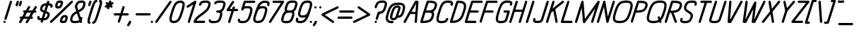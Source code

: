 SplineFontDB: 3.0
FontName: DOF-2-Italic
FullName: DOF-2 Italic
FamilyName: DOF-2
Weight: Italic
Copyright: DOF is a typeface to interface the exhibition The Weathers They Live In and its contributions. DOF is created by Paul Bernhard and written in the typographic language METAFONT by Donald E. Knuth. Different cuts will be rendered during the course of TWTLI.\n\nAll versions of DOF are free to use. \n\nDOF source and outline files: https://github.com/paulbernhard/dof\n\nThe METAFONT files were traced via mftrace: http://lilypond.org/mftrace/
Version: 1.0
ItalicAngle: 0
UnderlinePosition: -91
UnderlineWidth: 45
Ascent: 819
Descent: 205
InvalidEm: 0
LayerCount: 2
Layer: 0 0 "Back" 1
Layer: 1 0 "Fore" 0
StyleMap: 0x0000
FSType: 0
OS2Version: 0
OS2_WeightWidthSlopeOnly: 0
OS2_UseTypoMetrics: 0
CreationTime: 1495032703
ModificationTime: 1495043802
OS2TypoAscent: 0
OS2TypoAOffset: 1
OS2TypoDescent: 0
OS2TypoDOffset: 1
OS2TypoLinegap: 92
OS2WinAscent: 0
OS2WinAOffset: 1
OS2WinDescent: 0
OS2WinDOffset: 1
HheadAscent: 0
HheadAOffset: 1
HheadDescent: 0
HheadDOffset: 1
MarkAttachClasses: 1
DEI: 91125
Encoding: ISO8859-1
UnicodeInterp: none
NameList: AGL For New Fonts
DisplaySize: -48
AntiAlias: 1
FitToEm: 0
WinInfo: 65 13 10
BeginPrivate: 3
lenIV 1 4
BlueValues 2 []
ForceBold 5 false
EndPrivate
BeginChars: 260 102

StartChar: space
Encoding: 32 32 0
Width: 273
VWidth: 910
Flags: HW
LayerCount: 2
Fore
Validated: 1
EndChar

StartChar: exclam
Encoding: 33 33 1
Width: 303
VWidth: 910
Flags: HW
LayerCount: 2
Fore
SplineSet
384 817 m 0
 411 824 439 802 436 775 c 0
 435 768 240 141 236 135 c 0
 229 120 210 111 194 114 c 0
 173 118 156 136 158 157 c 0
 159 162 185 246 258 479 c 0
 312 652 357 795 359 798 c 0
 364 807 373 814 384 817 c 0
155 82 m 0
 177 87 199 74 204 51 c 0
 211 26 191 0 164 0 c 0
 138 0 118 26 124 51 c 0
 129 66 140 78 155 82 c 0
EndSplineSet
Validated: 33
EndChar

StartChar: quotedbl
Encoding: 34 34 2
Width: 303
VWidth: 910
Flags: HW
LayerCount: 2
Fore
SplineSet
326 817 m 0
 348 823 371 810 377 789 c 0
 380 776 380 774 358 705 c 0
 347 670 337 640 335 637 c 0
 330 625 316 616 302 615 c 0
 284 614 269 623 261 639 c 0
 258 645 259 646 259 655 c 2
 259 666 l 1
 278 729 l 2
 289 764 298 794 300 797 c 0
 305 807 315 814 326 817 c 0
442 818 m 0
 451 820 463 819 472 814 c 0
 486 807 495 790 494 775 c 0
 493 769 454 643 451 637 c 0
 444 623 430 615 415 615 c 0
 399 615 385 623 378 638 c 0
 373 648 372 657 376 670 c 0
 384 699 415 794 417 798 c 0
 422 807 431 814 442 818 c 0
EndSplineSet
Validated: 33
EndChar

StartChar: numbersign
Encoding: 35 35 3
Width: 607
VWidth: 910
Flags: HW
LayerCount: 2
Fore
SplineSet
430 613 m 0
 435 614 445 615 450 613 c 0
 475 608 488 581 479 558 c 0
 477 555 462 530 446 502 c 2
 415 452 l 1
 487 451 l 2
 550 451 560 451 561 452 c 0
 561 453 580 486 604 525 c 0
 629 567 649 598 652 601 c 0
 662 612 678 618 692 613 c 0
 716 608 729 583 721 560 c 0
 720 557 705 531 688 503 c 0
 671 475 657 452 657 451 c 2
 663 451 l 2
 670 451 679 450 684 446 c 0
 694 441 702 429 705 417 c 0
 708 402 699 382 684 374 c 0
 676 369 675 370 640 369 c 2
 606 369 l 1
 569 308 l 1
 532 247 l 1
 540 246 l 2
 549 245 551 244 558 241 c 0
 583 228 587 193 567 174 c 0
 562 170 556 167 551 165 c 0
 549 164 534 163 514 163 c 2
 482 163 l 1
 438 91 l 2
 414 52 393 18 391 15 c 0
 385 7 373 1 361 0 c 0
 330 -2 307 32 322 59 c 0
 323 61 338 86 354 113 c 2
 384 163 l 1
 312 163 l 2
 272 163 239 163 239 162 c 1
 238 162 220 129 195 90 c 0
 170 49 149 16 147 13 c 0
 142 8 133 3 126 1 c 0
 106 -4 83 9 77 29 c 0
 75 35 75 48 77 54 c 0
 78 57 91 77 110 110 c 0
 127 139 142 162 142 163 c 2
 137 163 l 2
 116 163 99 177 95 198 c 0
 92 213 101 233 116 240 c 0
 124 245 127 246 162 246 c 2
 193 246 l 1
 229 307 l 2
 250 341 267 368 267 368 c 2
 267 369 264 369 261 369 c 0
 246 369 232 377 225 389 c 0
 218 402 218 418 225 431 c 0
 230 438 239 446 248 450 c 0
 250 451 265 451 285 451 c 2
 318 452 l 1
 362 524 l 2
 394 578 407 598 411 602 c 0
 416 607 423 610 430 613 c 0
509 368 m 2
 509 369 480 369 437 369 c 2
 364 369 l 1
 328 308 l 2
 307 274 290 247 290 247 c 2
 290 246 323 246 362 246 c 2
 435 246 l 1
 471 307 l 2
 491 340 509 368 509 368 c 2
EndSplineSet
Validated: 33
EndChar

StartChar: dollar
Encoding: 36 36 4
Width: 546
VWidth: 910
Flags: HW
LayerCount: 2
Fore
SplineSet
506 818 m 0
 508 818 512 819 516 819 c 0
 535 819 552 806 557 786 c 0
 559 778 558 774 552 752 c 2
 545 733 l 1
 554 733 l 2
 569 731 591 728 602 726 c 0
 648 715 673 692 680 654 c 0
 683 635 679 604 671 589 c 0
 663 574 644 564 628 567 c 0
 611 570 597 582 593 599 c 0
 591 606 592 614 595 623 c 0
 596 626 597 630 598 634 c 0
 598 639 598 641 596 642 c 0
 591 644 580 646 570 647 c 0
 559 649 521 652 520 651 c 0
 520 650 504 601 486 542 c 2
 452 436 l 1
 468 430 l 2
 513 413 541 392 557 367 c 0
 570 346 576 323 575 298 c 0
 574 279 569 257 558 227 c 0
 533 161 499 123 445 102 c 0
 421 94 393 89 353 86 c 2
 343 86 l 1
 340 73 l 2
 337 66 333 53 330 44 c 0
 324 25 321 18 315 12 c 0
 296 -6 266 -3 251 19 c 0
 243 32 243 43 251 68 c 0
 254 78 257 86 257 86 c 1
 257 86 250 86 243 87 c 0
 167 93 131 117 122 165 c 0
 119 184 123 213 131 230 c 0
 138 245 158 255 175 252 c 0
 191 249 204 236 208 220 c 0
 210 214 210 204 207 196 c 0
 206 193 205 188 204 185 c 0
 204 180 204 178 206 177 c 0
 211 175 222 173 233 172 c 0
 245 170 281 168 282 169 c 0
 283 170 349 381 349 381 c 2
 349 382 342 384 335 388 c 0
 278 409 248 432 231 467 c 0
 219 494 217 525 228 560 c 0
 238 596 254 628 269 652 c 0
 286 677 306 694 334 708 c 0
 364 723 395 730 441 733 c 0
 451 734 459 734 459 735 c 2
 459 735 464 749 469 764 c 0
 474 779 478 794 480 796 c 0
 485 806 495 814 506 818 c 0
432 647 m 0
 432 649 433 649 429 649 c 0
 419 648 397 645 386 640 c 0
 348 627 330 605 311 548 c 0
 299 512 302 499 325 484 c 0
 329 481 335 477 340 475 c 0
 349 470 373 460 373 461 c 1
 374 461 387 503 402 554 c 0
 418 604 431 646 432 647 c 0
441 351 m 0
 429 356 428 356 428 355 c 0
 423 343 370 170 370 170 c 2
 371 170 390 173 400 175 c 0
 440 184 463 207 480 256 c 0
 498 305 497 319 472 335 c 0
 463 341 454 346 441 351 c 0
EndSplineSet
Validated: 33
EndChar

StartChar: percent
Encoding: 37 37 5
Width: 667
VWidth: 910
Flags: HW
LayerCount: 2
Fore
SplineSet
376 824 m 0
 378 825 394 825 410 825 c 0
 449 824 462 822 480 814 c 0
 506 801 522 777 522 747 c 0
 522 731 517 713 503 672 c 0
 472 579 436 542 370 530 c 0
 358 528 322 528 312 530 c 0
 261 538 234 566 232 614 c 0
 231 639 237 666 252 717 c 0
 264 755 273 774 290 790 c 0
 308 808 334 819 364 823 c 0
 369 824 374 824 376 824 c 0
437 740 m 0
 436 742 387 742 376 741 c 0
 371 740 365 739 361 738 c 0
 346 733 342 727 330 691 c 0
 323 666 318 646 316 633 c 0
 315 620 315 613 316 613 c 0
 321 611 335 611 345 611 c 0
 372 613 385 619 398 637 c 0
 409 653 420 682 433 725 c 0
 437 735 438 740 437 740 c 0
828 818 m 0
 834 820 847 819 853 816 c 0
 865 811 874 802 878 790 c 0
 880 784 880 771 878 765 c 0
 877 762 875 758 873 755 c 0
 870 751 733 617 490 379 c 0
 84 -17 107 5 95 1 c 0
 85 -1 74 0 65 5 c 0
 55 10 47 23 44 35 c 0
 42 46 46 59 54 68 c 0
 57 72 755 754 805 803 c 0
 815 812 820 815 828 818 c 0
560 289 m 0
 574 291 595 291 608 289 c 0
 652 284 678 263 688 228 c 0
 690 219 690 216 690 200 c 0
 690 185 690 179 688 170 c 0
 683 137 666 85 657 64 c 0
 639 28 612 6 572 -2 c 0
 556 -5 539 -5 510 -5 c 0
 474 -4 459 -3 443 5 c 0
 410 21 396 52 403 91 c 0
 407 108 421 157 432 181 c 0
 461 251 498 282 560 289 c 0
599 208 m 0
 592 209 576 209 568 208 c 0
 559 207 549 204 543 200 c 0
 531 194 520 176 509 151 c 0
 500 128 484 80 486 79 c 0
 487 77 530 77 544 78 c 0
 574 81 579 85 593 130 c 0
 603 163 608 186 608 201 c 0
 608 206 608 206 599 208 c 0
EndSplineSet
Validated: 33
EndChar

StartChar: ampersand
Encoding: 38 38 6
Width: 546
VWidth: 910
Flags: HW
LayerCount: 2
Fore
SplineSet
489 824 m 0
 499 825 552 824 560 823 c 0
 615 817 648 793 661 753 c 0
 666 737 667 731 666 710 c 0
 666 693 666 689 664 676 c 0
 660 658 654 632 647 607 c 0
 639 581 635 572 628 556 c 0
 616 532 601 512 581 491 c 0
 548 459 508 432 442 397 c 0
 437 394 432 391 432 391 c 2
 433 390 446 349 461 301 c 0
 477 252 491 211 492 211 c 2
 492 211 493 212 496 214 c 0
 499 215 503 217 507 218 c 0
 532 223 558 200 556 174 c 0
 555 164 545 135 533 110 c 2
 528 97 l 1
 535 75 l 2
 544 48 545 43 543 35 c 0
 539 14 522 0 502 0 c 0
 487 0 472 9 466 22 c 2
 463 28 l 1
 451 22 l 2
 436 15 425 10 408 5 c 0
 375 -3 354 -5 292 -5 c 0
 243 -6 233 -5 214 -1 c 0
 168 6 137 26 121 60 c 0
 107 87 105 118 113 160 c 0
 117 183 129 230 138 253 c 0
 145 274 162 300 177 319 c 0
 207 356 253 391 318 426 c 0
 325 430 331 433 331 434 c 2
 331 434 320 470 306 514 c 2
 280 593 l 1
 280 603 l 1
 280 613 l 1
 289 641 l 2
 299 672 306 687 315 707 c 0
 334 744 357 773 384 792 c 0
 394 799 415 809 428 813 c 0
 444 818 467 823 489 824 c 0
556 740 m 0
 546 741 504 742 489 741 c 0
 446 737 423 725 402 693 c 0
 390 675 382 655 370 621 c 2
 364 603 l 1
 385 538 l 2
 397 502 407 472 407 472 c 2
 409 472 447 494 461 502 c 0
 500 527 526 551 544 576 c 0
 555 592 562 613 574 653 c 0
 586 697 587 727 578 733 c 0
 574 736 565 738 556 740 c 0
397 232 m 0
 376 298 358 352 358 352 c 2
 358 353 350 348 340 343 c 0
 299 319 277 304 255 283 c 0
 238 265 226 247 218 229 c 0
 211 212 197 162 193 141 c 0
 191 127 191 108 193 101 c 0
 198 83 221 77 289 77 c 0
 355 77 389 82 415 96 c 0
 422 100 431 106 434 110 c 0
 436 112 435 115 397 232 c 0
EndSplineSet
Validated: 33
EndChar

StartChar: parenleft
Encoding: 40 40 7
Width: 212
VWidth: 910
Flags: HW
LayerCount: 2
Fore
SplineSet
378 847 m 0
 393 850 402 850 412 845 c 0
 437 832 441 796 421 777 c 0
 414 771 403 766 395 766 c 0
 383 766 365 742 347 704 c 0
 316 637 279 527 214 314 c 0
 174 185 156 107 153 64 c 2
 153 52 l 1
 157 51 l 2
 175 45 189 23 185 5 c 0
 183 -7 174 -20 164 -25 c 0
 152 -31 136 -31 119 -25 c 0
 94 -18 79 2 72 33 c 0
 70 41 69 65 71 80 c 0
 76 129 97 214 136 341 c 0
 207 576 245 687 280 755 c 0
 308 811 341 841 378 847 c 0
EndSplineSet
Validated: 33
EndChar

StartChar: parenright
Encoding: 41 41 8
Width: 212
VWidth: 910
Flags: HW
LayerCount: 2
Fore
SplineSet
314 848 m 0
 325 851 344 848 357 842 c 0
 378 832 391 814 397 786 c 0
 399 774 399 742 396 724 c 0
 387 662 367 585 325 452 c 0
 256 226 223 135 190 69 c 0
 175 38 162 19 147 3 c 0
 125 -18 101 -30 76 -30 c 0
 39 -30 21 15 46 41 c 0
 53 47 65 53 73 53 c 0
 84 53 102 76 120 113 c 0
 149 176 182 269 247 480 c 0
 293 627 313 709 316 755 c 2
 316 767 l 1
 313 768 l 2
 308 769 301 773 296 778 c 0
 291 783 287 789 285 796 c 0
 281 807 284 820 289 829 c 0
 294 837 304 844 314 848 c 0
EndSplineSet
Validated: 33
EndChar

StartChar: asterisk
Encoding: 42 42 9
Width: 485
VWidth: 910
Flags: HW
LayerCount: 2
Fore
SplineSet
475 817 m 0
 498 823 521 810 526 786 c 0
 528 778 527 771 522 755 c 0
 519 747 518 740 518 740 c 1
 518 740 528 745 539 750 c 2
 558 759 l 1
 566 760 l 2
 584 761 598 752 606 737 c 0
 611 725 611 713 605 700 c 0
 600 689 597 686 562 669 c 0
 545 661 531 654 531 654 c 1
 531 654 537 649 544 644 c 0
 559 633 565 628 569 621 c 0
 573 615 573 607 573 598 c 0
 572 592 573 589 569 583 c 0
 566 578 565 575 561 572 c 0
 548 560 531 557 516 563 c 0
 513 565 503 572 492 579 c 0
 482 587 472 593 472 593 c 2
 471 593 466 577 461 560 c 0
 456 542 450 525 448 522 c 0
 443 512 432 505 421 502 c 0
 418 501 414 502 409 502 c 0
 391 503 375 517 371 536 c 0
 369 544 371 549 376 567 c 0
 379 574 380 581 380 581 c 1
 360 571 l 2
 337 560 333 559 322 561 c 0
 310 563 300 569 294 579 c 0
 289 586 288 594 288 604 c 0
 289 611 288 614 291 619 c 0
 297 632 301 634 336 651 c 2
 368 667 l 1
 353 676 l 2
 346 682 338 688 336 691 c 0
 326 700 322 715 325 729 c 0
 330 743 339 754 354 759 c 0
 359 760 372 760 377 759 c 0
 383 756 386 756 406 741 c 0
 416 734 425 728 425 727 c 1
 426 727 431 742 437 761 c 0
 444 783 448 795 451 799 c 0
 456 808 465 814 475 817 c 0
EndSplineSet
Validated: 33
EndChar

StartChar: plus
Encoding: 43 43 10
Width: 607
VWidth: 910
Flags: HW
LayerCount: 2
Fore
SplineSet
472 613 m 0
 481 615 493 614 502 609 c 0
 516 602 525 585 524 570 c 0
 523 566 484 436 456 350 c 0
 456 348 460 349 546 349 c 0
 643 349 641 349 651 344 c 0
 680 329 680 285 651 270 c 0
 641 265 645 266 533 266 c 2
 430 266 l 1
 393 148 l 2
 373 83 355 28 353 24 c 0
 348 13 339 5 327 1 c 0
 317 -1 306 0 297 5 c 0
 283 12 274 30 275 45 c 0
 276 49 338 254 343 265 c 0
 343 266 325 266 253 266 c 0
 180 266 162 266 158 267 c 0
 139 272 127 288 127 308 c 0
 127 327 139 343 158 348 c 0
 162 349 182 349 266 349 c 2
 370 349 l 1
 407 470 l 2
 448 600 446 596 455 603 c 0
 460 607 466 611 472 613 c 0
EndSplineSet
Validated: 33
EndChar

StartChar: comma
Encoding: 44 44 11
Width: 182
VWidth: 910
Flags: HW
LayerCount: 2
Fore
SplineSet
94 82 m 0
 103 84 115 82 124 77 c 0
 139 70 148 50 145 35 c 0
 142 19 124 -22 109 -48 c 0
 96 -70 70 -106 62 -112 c 0
 60 -114 56 -115 52 -117 c 0
 34 -126 9 -118 -1 -99 c 0
 -5 -92 -5 -85 -5 -76 c 0
 -4 -66 -2 -60 9 -46 c 0
 34 -16 51 15 63 50 c 0
 65 55 67 62 69 64 c 0
 74 72 84 79 94 82 c 0
EndSplineSet
Validated: 33
EndChar

StartChar: hyphen
Encoding: 45 45 12
Width: 607
VWidth: 910
Flags: HW
LayerCount: 2
Fore
SplineSet
157 348 m 0
 163 349 635 350 642 348 c 0
 660 343 673 327 673 307 c 0
 673 288 660 272 642 267 c 0
 635 265 164 265 158 267 c 0
 139 272 127 288 127 308 c 0
 127 326 138 343 157 348 c 0
EndSplineSet
Validated: 33
EndChar

StartChar: period
Encoding: 46 46 13
Width: 182
VWidth: 910
Flags: HW
LayerCount: 2
Fore
SplineSet
95 82 m 0
 117 87 139 74 144 51 c 0
 151 26 131 0 104 0 c 0
 78 0 58 26 64 51 c 0
 69 66 80 78 95 82 c 0
EndSplineSet
Validated: 33
EndChar

StartChar: slash
Encoding: 47 47 14
Width: 425
VWidth: 910
Flags: HW
LayerCount: 2
Fore
SplineSet
586 818 m 0
 592 820 605 819 611 816 c 0
 635 807 645 780 634 759 c 0
 629 751 118 17 114 13 c 0
 107 6 95 0 85 0 c 0
 65 0 48 15 44 35 c 0
 42 43 43 52 47 59 c 0
 52 69 563 802 568 807 c 0
 573 812 580 815 586 818 c 0
EndSplineSet
Validated: 33
EndChar

StartChar: zero
Encoding: 48 48 15
Width: 546
VWidth: 910
Flags: HW
LayerCount: 2
Fore
SplineSet
490 823 m 0
 505 825 538 825 552 823 c 0
 600 816 636 795 657 763 c 0
 667 748 672 735 676 715 c 0
 678 706 678 701 678 677 c 0
 678 647 678 638 672 605 c 0
 663 549 644 483 604 356 c 0
 560 220 527 145 484 88 c 0
 457 52 416 23 370 8 c 0
 307 -13 238 -10 190 15 c 0
 161 30 139 56 130 86 c 0
 125 102 124 113 124 142 c 0
 124 172 124 181 129 214 c 0
 139 270 156 328 196 455 c 0
 226 551 246 602 272 655 c 0
 287 686 305 715 320 735 c 0
 360 784 421 816 490 823 c 0
544 740 m 0
 537 741 509 742 502 741 c 0
 456 736 423 721 396 694 c 0
 369 666 337 608 309 532 c 0
 284 465 239 322 224 259 c 0
 209 195 203 146 208 117 c 0
 212 97 228 84 258 79 c 0
 272 77 300 77 316 80 c 0
 361 88 395 107 420 140 c 0
 446 175 472 227 497 296 c 0
 520 361 562 497 577 556 c 0
 593 621 599 672 594 703 c 0
 591 722 574 735 544 740 c 0
EndSplineSet
Validated: 33
EndChar

StartChar: one
Encoding: 49 49 16
Width: 379
VWidth: 910
Flags: HW
LayerCount: 2
Fore
SplineSet
511 818 m 0
 520 820 532 819 541 814 c 0
 552 809 560 796 562 783 c 0
 563 778 563 775 561 769 c 0
 557 753 330 27 327 22 c 0
 319 6 298 -4 281 1 c 0
 261 6 248 24 249 44 c 0
 250 51 260 81 349 366 c 0
 403 539 447 680 447 681 c 2
 447 681 406 655 356 622 c 0
 259 559 261 560 248 560 c 0
 227 560 211 574 207 594 c 0
 204 607 209 622 218 630 c 0
 222 635 492 810 502 815 c 0
 504 816 509 817 511 818 c 0
EndSplineSet
Validated: 33
EndChar

StartChar: two
Encoding: 50 50 17
Width: 546
VWidth: 910
Flags: HW
LayerCount: 2
Fore
SplineSet
463 824 m 0
 469 824 495 825 520 825 c 0
 567 824 578 823 599 818 c 0
 640 809 668 790 683 759 c 0
 692 739 695 721 694 696 c 0
 693 671 688 641 674 595 c 0
 658 539 633 497 593 451 c 0
 552 403 508 366 397 285 c 0
 338 242 312 223 285 200 c 0
 250 171 219 140 199 113 c 0
 192 104 179 85 179 84 c 0
 179 83 243 83 320 83 c 0
 475 83 467 82 477 77 c 0
 487 72 496 60 498 48 c 0
 501 32 492 12 477 5 c 0
 467 0 479 0 286 0 c 0
 142 0 110 0 106 1 c 0
 86 6 73 24 74 44 c 0
 75 63 96 109 119 144 c 0
 139 174 169 208 199 236 c 0
 236 270 270 295 349 352 c 0
 393 384 413 401 434 417 c 0
 517 482 564 536 586 596 c 0
 591 607 599 638 604 655 c 0
 609 676 611 688 611 703 c 0
 611 714 611 715 609 720 c 0
 606 728 600 732 587 736 c 0
 573 740 561 741 526 742 c 0
 456 743 421 738 396 725 c 0
 378 716 364 696 353 665 c 0
 348 650 346 648 341 642 c 0
 328 630 310 627 294 634 c 0
 286 639 280 644 276 651 c 0
 268 666 268 677 279 704 c 0
 288 728 300 748 313 764 c 0
 344 800 391 819 463 824 c 0
EndSplineSet
Validated: 33
EndChar

StartChar: three
Encoding: 51 51 18
Width: 546
VWidth: 910
Flags: HW
LayerCount: 2
Fore
SplineSet
452 827 m 0
 460 828 502 827 512 826 c 0
 517 825 528 825 536 825 c 0
 588 825 625 816 651 800 c 0
 676 784 692 759 698 727 c 0
 700 715 700 686 698 672 c 0
 693 647 689 624 674 578 c 0
 661 536 653 517 640 492 c 0
 626 464 609 440 589 422 c 0
 582 416 569 406 563 402 c 0
 562 402 561 402 565 397 c 0
 573 382 580 364 583 345 c 0
 586 325 581 295 574 263 c 0
 566 233 547 173 538 150 c 0
 530 129 518 107 508 92 c 0
 486 58 462 36 429 20 c 0
 396 3 362 -3 311 -5 c 0
 299 -5 283 -6 277 -7 c 0
 261 -9 219 -9 204 -7 c 0
 162 -2 130 8 114 21 c 0
 93 38 83 68 89 96 c 0
 90 101 93 107 94 110 c 0
 102 126 121 136 137 133 c 0
 143 132 152 128 157 124 c 0
 166 117 173 103 172 90 c 2
 171 84 l 1
 177 82 l 2
 184 80 197 78 209 76 c 0
 221 74 256 74 270 76 c 0
 276 77 291 77 306 77 c 0
 332 78 343 79 359 83 c 0
 405 92 435 119 458 173 c 0
 467 194 488 258 494 285 c 0
 499 302 500 313 500 327 c 0
 501 346 497 354 486 359 c 0
 473 365 457 368 418 369 c 0
 394 370 392 369 387 371 c 0
 377 375 370 381 365 391 c 0
 359 404 359 416 364 429 c 0
 369 439 377 445 387 449 c 0
 392 451 394 450 419 451 c 0
 449 452 460 453 476 457 c 0
 527 467 557 498 582 565 c 0
 587 580 602 623 607 644 c 0
 616 678 619 704 614 718 c 0
 611 727 604 732 589 736 c 0
 577 740 564 741 538 742 c 0
 525 742 511 743 506 744 c 0
 475 748 437 744 401 735 c 0
 379 730 375 727 368 712 c 0
 363 701 357 695 347 690 c 0
 335 685 323 685 310 691 c 0
 295 698 287 716 288 731 c 0
 290 746 301 768 316 783 c 0
 334 800 353 809 388 817 c 0
 407 822 424 825 452 827 c 0
EndSplineSet
Validated: 33
EndChar

StartChar: four
Encoding: 52 52 19
Width: 500
VWidth: 910
Flags: HW
LayerCount: 2
Fore
SplineSet
422 818 m 0
 440 823 461 813 469 796 c 0
 475 784 476 774 471 762 c 0
 470 759 433 705 391 640 c 2
 314 523 l 1
 357 522 l 1
 400 522 l 2
 400 523 405 538 411 556 c 0
 416 574 422 590 424 593 c 0
 425 596 429 600 431 603 c 0
 456 626 493 614 501 581 c 0
 503 573 501 569 494 546 c 0
 491 535 489 526 488 524 c 2
 488 522 l 1
 538 522 l 2
 588 522 588 522 593 520 c 0
 605 515 614 505 619 494 c 0
 621 488 621 474 619 468 c 0
 614 457 605 447 593 442 c 2
 589 441 l 1
 525 440 l 1
 461 440 l 1
 397 233 l 2
 362 119 332 25 330 22 c 0
 324 9 309 0 294 0 c 0
 270 0 250 21 252 45 c 0
 253 50 270 106 313 244 c 0
 347 350 374 439 374 439 c 2
 374 440 345 440 303 440 c 0
 247 440 231 440 228 441 c 0
 202 448 188 476 200 500 c 0
 204 507 397 801 402 806 c 0
 407 811 415 815 422 818 c 0
EndSplineSet
Validated: 33
EndChar

StartChar: five
Encoding: 53 53 20
Width: 546
VWidth: 910
Flags: HW
LayerCount: 2
Fore
SplineSet
335 818 m 0
 339 819 377 819 516 819 c 0
 709 819 697 819 707 814 c 0
 717 809 725 797 728 785 c 0
 731 769 722 749 707 742 c 0
 697 737 707 736 534 736 c 2
 375 736 l 1
 356 674 l 2
 346 640 337 613 337 613 c 2
 338 613 344 613 352 614 c 0
 378 619 394 619 441 619 c 0
 487 620 496 619 518 614 c 0
 574 602 608 573 620 527 c 0
 625 510 625 497 625 476 c 0
 624 435 615 390 591 311 c 0
 563 222 550 186 528 144 c 0
 506 100 481 67 453 45 c 0
 418 17 371 0 315 -5 c 0
 298 -6 252 -6 228 -5 c 0
 158 -1 120 15 103 46 c 0
 92 68 90 93 97 124 c 0
 101 139 108 149 121 155 c 0
 126 158 129 157 136 158 c 0
 154 159 169 151 176 135 c 0
 181 126 181 117 178 106 c 0
 177 101 177 97 176 93 c 2
 176 86 l 1
 182 85 l 2
 200 80 239 76 285 77 c 0
 303 78 318 78 323 79 c 0
 381 87 411 107 441 157 c 0
 461 190 477 229 498 295 c 0
 533 401 542 443 542 481 c 0
 542 511 537 519 522 527 c 0
 507 533 490 536 454 537 c 0
 388 538 340 533 322 521 c 0
 312 515 303 502 298 487 c 0
 294 476 291 472 286 467 c 0
 278 460 270 457 260 456 c 0
 246 455 235 461 227 470 c 0
 220 477 215 490 216 500 c 0
 217 507 304 788 309 797 c 0
 314 806 324 814 335 818 c 0
EndSplineSet
Validated: 33
EndChar

StartChar: six
Encoding: 54 54 21
Width: 546
VWidth: 910
Flags: HW
LayerCount: 2
Fore
SplineSet
494 824 m 0
 501 825 513 825 539 825 c 0
 575 824 586 823 605 820 c 0
 662 811 694 787 705 744 c 0
 707 735 707 732 707 717 c 0
 707 697 706 689 700 664 c 0
 694 641 688 630 676 624 c 0
 666 619 656 618 646 621 c 0
 630 625 618 637 615 654 c 0
 613 661 615 663 620 686 c 0
 625 701 626 718 624 724 c 0
 624 728 624 728 620 730 c 0
 615 734 603 736 591 738 c 0
 565 743 510 743 492 739 c 0
 447 730 406 702 380 664 c 0
 371 650 346 607 346 604 c 0
 346 603 350 605 355 606 c 0
 385 616 421 621 463 620 c 0
 514 618 548 610 575 592 c 0
 598 577 614 554 620 527 c 0
 625 510 625 497 625 476 c 0
 623 429 612 383 576 268 c 0
 546 173 519 118 483 74 c 0
 463 50 443 35 416 21 c 0
 377 2 332 -6 276 -5 c 0
 224 -3 190 5 163 23 c 0
 140 38 124 60 118 87 c 0
 113 104 113 116 113 139 c 0
 115 182 124 224 152 315 c 0
 204 483 234 566 272 642 c 0
 298 694 318 723 343 748 c 0
 385 790 438 817 494 824 c 0
492 535 m 0
 483 536 442 537 432 536 c 0
 381 532 349 519 324 494 c 0
 293 460 268 411 239 317 c 0
 205 212 197 172 197 134 c 0
 197 104 201 95 217 87 c 0
 224 84 237 81 250 79 c 0
 262 77 307 77 320 79 c 0
 379 86 410 106 441 157 c 0
 461 190 477 229 498 295 c 0
 533 401 542 443 542 481 c 0
 542 511 537 519 522 527 c 0
 514 530 505 533 492 535 c 0
EndSplineSet
Validated: 33
EndChar

StartChar: seven
Encoding: 55 55 22
Width: 485
VWidth: 910
Flags: HW
LayerCount: 2
Fore
SplineSet
304 817 m 0
 309 819 334 819 488 819 c 2
 666 819 l 1
 671 816 l 1
 696 806 706 778 692 756 c 0
 690 753 583 586 455 384 c 0
 287 120 220 16 216 12 c 0
 202 -3 179 -4 162 8 c 0
 157 13 150 21 147 28 c 0
 145 35 145 50 148 56 c 0
 149 59 247 212 366 399 c 2
 581 736 l 1
 443 736 l 1
 306 737 l 1
 300 739 l 2
 280 746 270 766 274 786 c 0
 278 801 289 813 304 817 c 0
EndSplineSet
Validated: 33
EndChar

StartChar: eight
Encoding: 56 56 23
Width: 546
VWidth: 910
Flags: HW
LayerCount: 2
Fore
SplineSet
471 824 m 0
 489 825 563 824 578 823 c 0
 618 818 645 806 664 787 c 0
 685 766 695 739 695 705 c 0
 695 690 695 678 690 659 c 0
 685 635 670 582 657 547 c 0
 635 488 608 448 571 421 c 0
 567 417 563 415 563 414 c 2
 567 409 l 2
 574 398 579 384 583 368 c 0
 585 360 585 355 585 339 c 0
 585 317 585 311 580 286 c 0
 575 264 561 215 549 180 c 0
 521 96 484 47 428 20 c 0
 403 7 382 1 349 -3 c 0
 329 -6 268 -7 243 -5 c 0
 191 -2 159 10 136 33 c 0
 121 48 111 66 106 90 c 0
 104 98 104 102 104 120 c 0
 104 138 104 142 106 156 c 0
 111 181 123 225 139 274 c 0
 164 349 194 395 238 425 c 0
 243 429 248 430 248 431 c 2
 248 431 246 434 244 438 c 0
 228 463 224 499 232 542 c 0
 236 563 244 596 259 639 c 0
 278 698 299 736 328 765 c 0
 364 801 407 819 471 824 c 0
570 740 m 0
 563 741 493 742 482 741 c 0
 450 739 430 734 413 725 c 0
 379 708 359 678 338 612 c 0
 317 550 311 525 311 502 c 0
 311 481 314 476 329 471 c 0
 342 466 354 464 393 463 c 0
 455 462 482 466 507 478 c 0
 532 491 550 510 566 543 c 0
 573 558 580 575 589 605 c 0
 607 662 612 681 612 703 c 0
 612 716 611 720 608 725 c 0
 603 732 591 737 570 740 c 0
460 379 m 0
 452 380 439 380 412 380 c 0
 391 381 373 381 370 380 c 0
 323 377 295 368 272 346 c 0
 250 326 233 296 218 249 c 0
 210 226 199 187 194 172 c 0
 183 129 183 101 194 91 c 0
 200 86 212 82 230 79 c 0
 245 77 320 77 336 79 c 0
 351 81 367 83 377 87 c 0
 414 101 440 130 461 183 c 0
 470 204 489 263 496 289 c 0
 506 329 505 357 495 367 c 0
 490 372 477 376 460 379 c 0
EndSplineSet
Validated: 33
EndChar

StartChar: nine
Encoding: 57 57 24
Width: 546
VWidth: 910
Flags: HW
LayerCount: 2
Fore
SplineSet
492 824 m 0
 503 825 536 825 547 824 c 0
 570 822 592 818 608 812 c 0
 617 809 635 800 643 795 c 0
 662 781 677 760 684 737 c 0
 696 696 692 647 671 573 c 0
 660 530 623 412 603 355 c 0
 551 206 503 113 455 67 c 0
 422 36 383 14 343 3 c 0
 316 -4 302 -5 260 -5 c 0
 227 -4 216 -4 197 -1 c 0
 141 8 107 33 97 74 c 0
 91 98 93 126 104 162 c 0
 109 177 111 182 117 188 c 0
 132 203 160 203 176 188 c 0
 186 177 191 162 186 147 c 0
 179 120 175 104 177 96 c 0
 177 92 178 91 182 89 c 0
 187 85 199 83 212 81 c 0
 235 77 283 76 301 78 c 0
 337 83 375 104 403 132 c 0
 412 143 420 152 429 167 c 0
 438 182 458 216 457 216 c 0
 456 216 455 215 451 214 c 0
 436 209 412 204 389 201 c 0
 373 199 321 199 306 201 c 0
 278 205 260 209 241 219 c 0
 227 225 219 232 209 241 c 0
 196 255 187 272 182 292 c 0
 171 335 176 386 200 471 c 0
 208 498 229 562 237 584 c 0
 264 664 293 717 329 756 c 0
 353 782 388 803 426 814 c 0
 446 819 469 823 492 824 c 0
542 741 m 0
 531 742 507 742 497 741 c 0
 441 737 408 724 381 692 c 0
 353 657 331 611 302 521 c 0
 272 426 264 391 260 352 c 0
 258 334 260 314 265 305 c 0
 270 295 287 288 314 284 c 0
 328 282 372 282 387 284 c 0
 429 290 456 302 478 326 c 0
 503 351 523 389 543 445 c 0
 560 492 590 584 597 619 c 0
 609 668 610 707 601 721 c 0
 594 731 572 738 542 741 c 0
EndSplineSet
Validated: 33
EndChar

StartChar: colon
Encoding: 58 58 25
Width: 182
VWidth: 910
Flags: HW
LayerCount: 2
Fore
SplineSet
260 613 m 0
 282 618 304 606 309 583 c 0
 316 558 296 532 269 532 c 0
 243 532 223 558 229 583 c 0
 234 598 245 609 260 613 c 0
95 82 m 0
 117 87 139 74 144 51 c 0
 151 26 131 0 104 0 c 0
 78 0 58 26 64 51 c 0
 69 66 80 78 95 82 c 0
EndSplineSet
Validated: 33
EndChar

StartChar: semicolon
Encoding: 59 59 26
Width: 182
VWidth: 910
Flags: HW
LayerCount: 2
Fore
SplineSet
260 613 m 0
 282 618 304 606 309 583 c 0
 316 558 296 532 269 532 c 0
 243 532 223 558 229 583 c 0
 234 598 245 609 260 613 c 0
94 82 m 0
 103 84 115 82 124 77 c 0
 139 70 148 50 145 35 c 0
 142 19 124 -22 109 -48 c 0
 96 -70 70 -106 62 -112 c 0
 60 -114 56 -115 52 -117 c 0
 34 -126 9 -118 -1 -99 c 0
 -5 -92 -5 -85 -5 -76 c 0
 -4 -66 -2 -60 9 -46 c 0
 34 -16 51 15 63 50 c 0
 65 55 67 62 69 64 c 0
 74 72 84 79 94 82 c 0
EndSplineSet
Validated: 33
EndChar

StartChar: less
Encoding: 60 60 27
Width: 607
VWidth: 910
Flags: HW
LayerCount: 2
Fore
SplineSet
705 613 m 0
 713 615 727 614 735 609 c 0
 745 604 752 592 755 580 c 0
 757 567 753 553 744 543 c 0
 740 539 735 537 727 533 c 0
 666 503 257 305 254 303 c 2
 249 300 l 1
 411 188 l 2
 501 125 576 73 578 70 c 0
 593 54 593 28 578 12 c 0
 563 -2 541 -4 524 8 c 0
 505 21 142 275 139 278 c 0
 122 294 122 322 139 338 c 0
 142 340 150 344 157 348 c 0
 203 371 701 612 705 613 c 0
EndSplineSet
Validated: 33
EndChar

StartChar: equal
Encoding: 61 61 28
Width: 607
VWidth: 910
Flags: HW
LayerCount: 2
Fore
SplineSet
189 451 m 0
 195 453 667 453 674 451 c 0
 686 447 696 438 701 427 c 0
 704 422 705 421 705 411 c 0
 705 400 704 398 701 393 c 0
 696 382 686 374 674 370 c 0
 667 368 196 368 189 370 c 0
 177 374 167 381 162 393 c 0
 159 399 159 401 159 411 c 0
 159 420 159 421 162 427 c 0
 164 431 167 436 169 439 c 0
 174 444 183 449 189 451 c 0
125 245 m 0
 132 248 603 248 610 246 c 0
 622 242 631 235 636 223 c 0
 640 216 641 216 641 206 c 0
 641 195 640 195 636 188 c 0
 632 179 626 173 619 168 c 0
 609 163 624 164 368 164 c 0
 109 164 126 164 116 169 c 0
 101 176 92 196 95 212 c 0
 98 227 110 241 125 245 c 0
EndSplineSet
Validated: 33
EndChar

StartChar: greater
Encoding: 62 62 29
Width: 607
VWidth: 910
Flags: HW
LayerCount: 2
Fore
SplineSet
240 613 m 0
 249 615 262 615 270 610 c 0
 276 605 656 341 660 337 c 0
 677 321 677 293 660 277 c 0
 657 275 650 271 644 268 c 0
 593 243 97 2 94 1 c 0
 85 -1 73 0 65 5 c 0
 55 10 47 23 44 35 c 0
 42 48 47 61 56 71 c 0
 60 75 64 77 75 82 c 0
 441 260 542 310 546 311 c 2
 550 314 l 1
 388 427 l 2
 300 489 224 541 221 544 c 0
 214 551 209 562 209 573 c 0
 209 591 222 608 240 613 c 0
EndSplineSet
Validated: 33
EndChar

StartChar: question
Encoding: 63 63 30
Width: 485
VWidth: 910
Flags: HW
LayerCount: 2
Fore
SplineSet
447 824 m 0
 465 825 527 824 542 823 c 0
 582 818 610 806 630 786 c 0
 645 771 655 753 660 728 c 0
 662 720 662 716 662 698 c 0
 662 675 660 666 654 639 c 0
 649 619 635 564 622 527 c 0
 591 436 552 387 487 354 c 0
 458 340 426 332 399 332 c 0
 391 332 390 332 390 330 c 0
 380 296 329 138 327 135 c 0
 320 120 301 111 285 114 c 0
 264 118 247 136 249 157 c 0
 250 164 321 392 325 400 c 0
 334 416 355 424 373 419 c 0
 399 411 432 417 464 436 c 0
 499 459 520 490 542 553 c 0
 548 572 565 625 570 640 c 0
 582 684 583 714 573 726 c 0
 568 732 552 738 533 740 c 0
 518 742 457 742 442 740 c 0
 402 735 378 726 357 703 c 0
 334 679 318 649 300 593 c 0
 291 563 288 558 282 552 c 0
 262 533 230 538 217 563 c 0
 213 569 213 572 212 579 c 0
 212 588 212 591 223 623 c 0
 251 709 283 756 330 788 c 0
 361 809 398 820 447 824 c 0
246 82 m 0
 268 87 290 74 295 51 c 0
 302 26 282 0 255 0 c 0
 229 0 209 26 215 51 c 0
 220 66 231 78 246 82 c 0
EndSplineSet
Validated: 33
EndChar

StartChar: at
Encoding: 64 64 31
Width: 728
VWidth: 910
Flags: HW
LayerCount: 2
Fore
SplineSet
537 751 m 0
 558 752 612 752 632 751 c 0
 695 747 737 737 771 714 c 0
 783 706 798 691 806 679 c 0
 831 641 839 591 830 526 c 0
 827 508 821 480 816 459 c 0
 807 424 787 359 780 340 c 0
 771 315 753 285 737 265 c 0
 730 255 713 237 703 230 c 0
 667 200 623 185 585 187 c 0
 578 188 570 188 565 189 c 0
 561 190 558 191 557 191 c 2
 557 191 555 186 552 181 c 0
 542 161 526 140 514 130 c 0
 486 106 453 96 408 96 c 0
 381 96 359 100 339 110 c 0
 306 125 288 150 283 186 c 0
 281 200 282 227 285 245 c 0
 289 271 296 302 306 338 c 0
 319 380 339 444 349 469 c 0
 374 535 400 581 429 606 c 0
 462 634 507 651 555 651 c 0
 594 651 623 642 641 624 c 0
 654 612 659 599 664 581 c 0
 666 571 665 568 665 554 c 0
 664 532 661 514 651 480 c 0
 648 471 632 421 616 367 c 2
 585 270 l 1
 591 269 l 2
 601 269 620 275 633 282 c 0
 658 297 679 321 694 351 c 0
 701 365 706 375 713 400 c 0
 741 487 750 532 750 573 c 0
 750 594 749 601 745 615 c 0
 741 625 737 634 730 640 c 0
 708 661 666 669 586 669 c 0
 476 669 418 651 370 604 c 0
 356 589 347 578 336 561 c 0
 305 515 285 466 248 345 c 0
 220 254 211 215 211 173 c 0
 211 153 212 145 216 133 c 0
 226 100 253 78 290 71 c 0
 296 70 304 70 317 70 c 0
 335 70 343 71 361 76 c 0
 372 78 378 79 385 76 c 0
 401 72 413 59 416 43 c 0
 420 23 407 2 387 -4 c 0
 366 -10 334 -14 309 -14 c 0
 276 -13 252 -7 226 6 c 0
 191 22 163 49 147 84 c 0
 122 132 121 195 145 287 c 0
 157 333 189 436 206 482 c 0
 233 554 262 607 299 649 c 0
 355 714 431 746 537 751 c 0
578 566 m 0
 572 567 547 568 539 567 c 0
 505 562 484 549 467 524 c 0
 444 491 427 448 398 353 c 0
 380 294 372 262 368 235 c 0
 364 212 365 192 369 188 c 0
 380 176 431 175 451 187 c 0
 466 194 479 214 492 248 c 0
 496 260 564 476 573 507 c 0
 579 529 584 552 583 562 c 0
 583 565 582 565 578 566 c 0
EndSplineSet
Validated: 33
EndChar

StartChar: A
Encoding: 65 65 32
Width: 576
VWidth: 910
Flags: HW
LayerCount: 2
Fore
SplineSet
492 817 m 0
 499 820 563 820 570 817 c 0
 582 814 592 806 597 796 c 0
 602 784 605 818 573 411 c 0
 557 209 543 39 543 35 c 0
 542 31 541 27 540 24 c 0
 534 10 517 0 502 0 c 0
 483 0 466 14 461 34 c 0
 460 39 460 43 471 180 c 0
 477 256 482 321 482 324 c 2
 483 328 l 1
 393 328 l 1
 303 328 l 1
 218 173 l 2
 143 36 134 18 129 13 c 0
 113 -3 87 -4 70 13 c 0
 59 24 56 41 61 56 c 0
 63 60 176 268 253 409 c 0
 259 421 311 514 367 616 c 0
 477 818 471 809 482 814 c 0
 484 816 489 817 492 817 c 0
502 561 m 0
 508 643 513 711 513 711 c 2
 512 711 477 644 431 561 c 2
 349 411 l 1
 419 411 l 1
 490 411 l 1
 490 411 496 479 502 561 c 0
EndSplineSet
Validated: 33
EndChar

StartChar: B
Encoding: 66 66 33
Width: 546
VWidth: 910
Flags: HW
LayerCount: 2
Fore
SplineSet
335 818 m 0
 343 820 431 819 470 816 c 0
 570 809 633 786 660 747 c 0
 675 726 683 702 684 671 c 0
 685 641 679 613 666 572 c 0
 644 506 617 459 582 430 c 0
 573 423 559 413 551 408 c 0
 548 406 545 405 545 404 c 2
 550 400 l 2
 564 385 571 367 576 344 c 0
 578 336 578 332 578 314 c 0
 578 290 577 279 571 253 c 0
 562 217 552 188 538 160 c 0
 512 106 474 67 428 44 c 0
 383 22 321 8 243 3 c 0
 199 0 114 -1 106 1 c 0
 86 6 73 24 74 44 c 0
 75 51 85 86 190 421 c 0
 257 638 307 793 309 797 c 0
 314 806 324 814 335 818 c 0
450 735 m 0
 441 736 419 735 404 736 c 2
 376 736 l 1
 331 595 l 2
 306 518 287 453 287 452 c 0
 287 451 294 451 329 451 c 0
 400 451 433 454 464 462 c 0
 521 476 553 506 578 570 c 0
 584 586 591 610 595 624 c 0
 599 639 601 659 601 670 c 0
 599 694 593 703 576 711 c 0
 550 724 509 732 450 735 c 0
390 368 m 0
 379 369 346 369 316 369 c 0
 264 369 260 369 260 367 c 0
 259 364 173 88 172 86 c 2
 171 83 l 1
 186 84 l 2
 272 87 317 92 360 106 c 0
 395 118 415 131 437 156 c 0
 457 180 472 210 484 253 c 0
 496 291 498 320 493 335 c 0
 486 354 452 365 390 368 c 0
EndSplineSet
Validated: 33
EndChar

StartChar: C
Encoding: 67 67 34
Width: 546
VWidth: 910
Flags: HW
LayerCount: 2
Fore
SplineSet
494 824 m 0
 504 825 577 824 592 823 c 0
 660 817 697 800 714 765 c 0
 722 750 726 734 725 713 c 0
 724 698 722 684 717 668 c 0
 712 655 710 648 705 643 c 0
 685 622 651 628 637 654 c 0
 634 659 635 661 634 668 c 0
 634 676 633 678 636 689 c 0
 641 703 643 716 642 722 c 0
 641 727 641 727 636 729 c 0
 627 734 609 738 587 740 c 0
 569 742 514 742 502 741 c 0
 453 736 412 716 386 683 c 0
 364 656 342 615 320 563 c 0
 301 515 274 433 244 331 c 0
 213 226 202 157 208 117 c 0
 211 97 228 85 258 79 c 0
 274 76 338 77 369 81 c 0
 394 84 416 89 429 96 c 0
 445 105 459 125 468 151 c 0
 476 172 480 179 493 185 c 0
 500 189 501 189 512 189 c 0
 522 189 522 189 529 185 c 0
 544 178 553 163 553 147 c 0
 553 138 545 118 534 96 c 0
 496 20 431 -7 289 -5 c 0
 257 -4 249 -4 229 1 c 0
 192 10 162 29 145 56 c 0
 135 71 130 85 126 105 c 0
 124 114 124 118 124 142 c 0
 124 172 124 181 129 214 c 0
 139 270 156 328 196 455 c 0
 226 550 245 600 271 654 c 0
 287 686 305 714 320 735 c 0
 347 768 382 793 426 809 c 0
 444 815 472 822 494 824 c 0
EndSplineSet
Validated: 33
EndChar

StartChar: D
Encoding: 68 68 35
Width: 530
VWidth: 910
Flags: HW
LayerCount: 2
Fore
SplineSet
335 818 m 0
 339 819 348 819 380 819 c 0
 443 818 479 815 514 806 c 0
 577 791 620 758 644 710 c 0
 657 684 663 658 664 624 c 0
 666 564 651 505 603 354 c 0
 574 262 543 198 506 149 c 0
 461 90 404 48 336 25 c 0
 282 7 224 0 137 0 c 0
 117 0 109 0 106 1 c 0
 86 6 73 24 74 44 c 0
 75 51 85 86 190 421 c 0
 257 638 307 793 309 797 c 0
 314 806 323 814 335 818 c 0
429 735 m 0
 421 735 406 735 395 736 c 2
 376 736 l 1
 274 411 l 2
 218 233 172 85 172 85 c 2
 172 82 228 86 257 91 c 0
 343 106 404 145 451 215 c 0
 483 262 504 309 539 423 c 0
 562 499 572 538 577 573 c 0
 593 686 556 727 429 735 c 0
EndSplineSet
Validated: 33
EndChar

StartChar: E
Encoding: 69 69 36
Width: 530
VWidth: 910
Flags: HW
LayerCount: 2
Fore
SplineSet
335 818 m 0
 341 820 690 820 697 818 c 0
 709 814 720 807 725 795 c 0
 728 789 728 787 728 778 c 0
 728 768 728 767 725 761 c 0
 720 752 714 746 707 742 c 0
 696 737 707 736 533 736 c 2
 375 736 l 1
 331 595 l 2
 306 518 287 453 287 452 c 0
 287 451 306 451 417 451 c 0
 523 451 547 452 552 451 c 0
 564 447 574 438 579 427 c 0
 582 422 583 421 583 411 c 0
 583 400 582 398 579 393 c 0
 574 382 564 374 552 370 c 0
 547 369 521 369 403 369 c 2
 260 369 l 1
 259 364 l 2
 258 361 239 297 215 221 c 2
 171 84 l 1
 319 83 l 2
 423 83 466 82 469 81 c 0
 487 75 498 60 498 42 c 0
 498 22 485 6 467 1 c 0
 460 -1 112 -1 106 1 c 0
 86 6 73 24 74 44 c 0
 75 51 85 86 190 421 c 0
 257 638 307 793 309 797 c 0
 314 806 324 814 335 818 c 0
EndSplineSet
Validated: 33
EndChar

StartChar: F
Encoding: 70 70 37
Width: 530
VWidth: 910
Flags: HW
LayerCount: 2
Fore
SplineSet
335 818 m 0
 341 820 690 820 697 818 c 0
 709 814 720 807 725 795 c 0
 728 789 728 787 728 778 c 0
 728 768 728 767 725 761 c 0
 720 752 714 746 707 742 c 0
 696 737 707 736 533 736 c 2
 375 736 l 1
 331 595 l 2
 306 518 287 453 287 452 c 0
 287 451 306 451 417 451 c 0
 523 451 547 452 552 451 c 0
 564 447 574 438 579 427 c 0
 582 422 583 421 583 411 c 0
 583 400 582 398 579 393 c 0
 574 382 564 374 552 370 c 0
 547 369 521 369 403 369 c 2
 260 369 l 2
 260 366 153 27 151 22 c 0
 143 6 123 -4 106 1 c 0
 86 6 73 24 74 44 c 0
 75 51 85 86 190 421 c 0
 257 638 307 793 309 797 c 0
 314 806 324 814 335 818 c 0
EndSplineSet
Validated: 33
EndChar

StartChar: G
Encoding: 71 71 38
Width: 546
VWidth: 910
Flags: HW
LayerCount: 2
Fore
SplineSet
494 824 m 0
 504 825 577 824 592 823 c 0
 660 817 697 800 714 765 c 0
 722 750 726 734 725 713 c 0
 724 698 722 684 717 668 c 0
 712 655 710 648 705 643 c 0
 685 622 651 628 637 654 c 0
 634 659 635 661 634 668 c 0
 634 676 633 678 636 689 c 0
 641 703 643 716 642 722 c 0
 641 727 641 727 636 729 c 0
 627 734 609 738 587 740 c 0
 569 742 514 742 502 741 c 0
 453 736 412 716 386 683 c 0
 364 656 342 615 320 563 c 0
 301 515 274 433 244 331 c 0
 213 226 202 157 208 117 c 0
 211 97 228 85 258 79 c 0
 274 76 338 77 369 81 c 0
 394 84 416 89 429 96 c 0
 445 105 459 125 468 151 c 0
 472 159 536 367 536 368 c 0
 536 369 514 369 487 369 c 0
 449 369 436 369 433 370 c 0
 414 375 401 391 401 410 c 0
 401 430 414 446 433 451 c 0
 436 452 453 451 518 451 c 0
 605 451 603 451 613 446 c 0
 628 439 637 419 634 404 c 0
 633 398 550 136 545 121 c 0
 543 115 538 103 534 96 c 0
 496 19 432 -7 289 -5 c 0
 257 -4 249 -4 229 1 c 0
 192 10 162 29 145 56 c 0
 135 71 130 85 126 105 c 0
 124 114 124 118 124 142 c 0
 124 172 124 181 129 214 c 0
 139 270 156 328 196 455 c 0
 226 550 245 600 271 654 c 0
 287 686 305 714 320 735 c 0
 347 768 382 793 426 809 c 0
 444 815 472 822 494 824 c 0
EndSplineSet
Validated: 33
EndChar

StartChar: H
Encoding: 72 72 39
Width: 546
VWidth: 910
Flags: HW
LayerCount: 2
Fore
SplineSet
335 818 m 0
 344 820 356 819 365 814 c 0
 380 807 389 787 386 772 c 0
 385 769 366 707 343 633 c 0
 319 559 300 497 300 496 c 2
 299 493 l 1
 427 493 l 1
 555 493 l 1
 602 643 l 2
 627 726 649 794 651 796 c 0
 657 809 672 819 687 819 c 0
 707 819 724 804 728 783 c 0
 729 778 729 775 727 769 c 0
 723 753 496 27 493 22 c 0
 488 12 479 5 467 2 c 0
 446 -4 423 9 417 30 c 0
 414 44 410 32 472 230 c 0
 503 329 529 410 529 411 c 2
 401 411 l 1
 274 411 l 1
 214 219 l 2
 179 107 153 27 151 23 c 0
 143 6 123 -4 106 1 c 0
 86 6 73 24 74 44 c 0
 75 51 85 86 190 421 c 0
 257 638 307 793 309 797 c 0
 314 806 324 814 335 818 c 0
EndSplineSet
Validated: 33
EndChar

StartChar: I
Encoding: 73 73 40
Width: 334
VWidth: 910
Flags: HW
LayerCount: 2
Fore
SplineSet
400 817 m 0
 427 824 454 802 451 775 c 0
 450 768 221 30 217 23 c 0
 206 2 180 -6 160 5 c 0
 146 12 137 30 138 45 c 0
 139 51 370 792 374 798 c 0
 379 807 389 814 400 817 c 0
EndSplineSet
Validated: 33
EndChar

StartChar: J
Encoding: 74 74 41
Width: 455
VWidth: 910
Flags: HW
LayerCount: 2
Fore
SplineSet
586 818 m 0
 595 820 607 819 616 814 c 0
 627 809 635 796 637 783 c 0
 638 778 638 775 636 769 c 0
 633 757 435 119 431 109 c 0
 429 104 424 95 421 90 c 0
 396 36 355 10 287 2 c 0
 275 1 265 1 227 1 c 0
 178 0 168 0 147 5 c 0
 142 6 133 8 129 10 c 0
 111 15 94 26 84 38 c 0
 78 45 71 60 68 71 c 0
 65 82 65 106 68 121 c 0
 71 137 76 155 79 160 c 0
 94 189 137 189 152 160 c 0
 156 153 157 143 157 137 c 0
 156 134 156 130 154 126 c 0
 151 115 149 106 148 98 c 2
 148 91 l 1
 152 89 l 2
 163 84 186 83 226 83 c 0
 277 83 300 86 319 96 c 0
 333 102 344 115 352 137 c 0
 353 140 400 289 456 467 c 0
 515 656 558 793 560 797 c 0
 565 806 575 814 586 818 c 0
EndSplineSet
Validated: 33
EndChar

StartChar: K
Encoding: 75 75 42
Width: 530
VWidth: 910
Flags: HW
LayerCount: 2
Fore
SplineSet
335 818 m 0
 344 820 356 819 365 814 c 0
 380 807 389 787 386 772 c 0
 386 769 369 714 348 648 c 0
 328 582 310 528 310 528 c 1
 310 528 391 592 487 670 c 0
 583 748 665 813 667 814 c 0
 676 819 687 820 697 818 c 0
 709 814 720 807 725 795 c 0
 728 789 728 787 728 777 c 0
 728 767 728 767 724 760 c 0
 722 755 718 751 716 748 c 0
 713 746 417 508 412 504 c 0
 412 503 431 402 455 276 c 0
 485 118 498 46 498 41 c 0
 498 30 493 19 485 12 c 0
 469 -3 444 -3 428 12 c 0
 423 17 419 25 417 31 c 0
 417 33 399 126 378 238 c 0
 357 351 340 444 340 444 c 2
 339 444 271 390 267 387 c 0
 267 386 240 305 210 207 c 0
 179 109 153 25 151 22 c 0
 143 6 123 -4 106 1 c 0
 86 6 73 24 74 44 c 0
 75 51 85 86 190 421 c 0
 257 638 307 793 309 797 c 0
 314 806 324 814 335 818 c 0
EndSplineSet
Validated: 33
EndChar

StartChar: L
Encoding: 76 76 43
Width: 516
VWidth: 910
Flags: HW
LayerCount: 2
Fore
SplineSet
335 818 m 0
 344 820 356 819 365 814 c 0
 380 807 389 787 386 772 c 0
 386 769 337 613 279 425 c 2
 171 84 l 1
 319 83 l 2
 424 83 467 82 470 81 c 0
 488 75 499 59 499 42 c 0
 499 23 486 6 468 1 c 0
 461 -1 112 -1 106 1 c 0
 86 6 73 24 74 44 c 0
 75 51 85 86 190 421 c 0
 257 638 307 793 309 797 c 0
 314 806 324 814 335 818 c 0
EndSplineSet
Validated: 33
EndChar

StartChar: M
Encoding: 77 77 44
Width: 789
VWidth: 910
Flags: HW
LayerCount: 2
Fore
SplineSet
335 818 m 0
 344 820 356 819 365 814 c 0
 376 809 384 796 386 784 c 0
 387 780 397 637 411 466 c 0
 425 294 436 153 436 151 c 0
 436 148 458 180 666 475 c 0
 793 654 898 803 900 806 c 0
 907 813 919 819 930 819 c 0
 950 819 967 804 971 783 c 0
 972 778 972 775 970 769 c 0
 966 753 739 27 736 22 c 0
 731 12 722 5 710 2 c 0
 689 -4 666 9 660 30 c 0
 657 44 651 26 735 294 c 0
 777 428 812 537 811 537 c 1
 811 536 727 417 624 270 c 0
 520 124 435 4 433 2 c 0
 420 -12 400 -14 384 -5 c 0
 373 0 365 12 363 25 c 0
 362 29 353 147 341 291 c 0
 330 435 321 553 320 555 c 0
 320 559 311 527 238 294 c 0
 189 137 153 27 151 23 c 0
 143 6 123 -4 106 1 c 0
 86 6 73 24 74 44 c 0
 75 51 85 86 190 421 c 0
 257 638 307 793 309 797 c 0
 314 806 324 814 335 818 c 0
EndSplineSet
Validated: 33
EndChar

StartChar: N
Encoding: 78 78 45
Width: 546
VWidth: 910
Flags: HW
LayerCount: 2
Fore
SplineSet
335 818 m 0
 344 820 356 819 365 814 c 0
 375 809 383 797 385 786 c 0
 386 782 406 655 429 503 c 0
 454 342 471 227 471 228 c 0
 472 229 512 356 560 511 c 0
 612 675 649 793 651 797 c 0
 657 810 672 819 687 819 c 0
 707 819 724 804 728 783 c 0
 729 778 729 775 727 769 c 0
 723 753 496 27 493 22 c 0
 487 9 472 0 457 0 c 0
 439 0 423 13 418 30 c 0
 417 34 397 161 373 314 c 0
 350 467 331 593 331 593 c 2
 331 594 291 466 243 311 c 0
 190 144 153 27 151 23 c 0
 143 6 123 -4 106 1 c 0
 86 6 73 24 74 44 c 0
 75 51 85 86 190 421 c 0
 257 638 307 793 309 797 c 0
 314 806 324 814 335 818 c 0
EndSplineSet
Validated: 33
EndChar

StartChar: O
Encoding: 79 79 46
Width: 698
VWidth: 910
Flags: HW
LayerCount: 2
Fore
SplineSet
559 824 m 0
 573 825 619 825 634 824 c 0
 673 821 709 816 734 806 c 0
 747 801 766 791 776 784 c 0
 787 777 801 762 808 752 c 0
 823 730 833 699 836 665 c 0
 838 650 838 618 836 602 c 0
 831 569 824 533 812 489 c 0
 797 437 762 327 747 286 c 0
 685 119 610 38 492 8 c 0
 457 -1 424 -4 374 -5 c 0
 293 -6 240 2 199 23 c 0
 184 31 172 39 161 51 c 0
 149 62 142 72 135 87 c 0
 121 114 116 146 117 187 c 0
 118 209 118 221 123 246 c 0
 131 292 141 332 169 421 c 0
 202 524 218 570 243 618 c 0
 263 659 283 687 309 718 c 0
 367 785 443 819 559 824 c 0
630 741 m 0
 615 742 576 742 563 741 c 0
 518 739 492 735 463 725 c 0
 446 720 426 710 413 701 c 0
 372 674 336 625 306 557 c 0
 288 516 275 480 248 394 c 0
 217 296 207 256 201 210 c 0
 199 194 199 163 201 152 c 0
 206 117 219 101 253 90 c 0
 279 81 321 76 373 77 c 0
 426 79 457 83 492 95 c 0
 508 100 529 110 542 118 c 0
 591 151 631 213 667 309 c 0
 684 354 720 466 734 519 c 0
 749 571 754 607 754 641 c 0
 754 667 752 682 745 697 c 0
 732 722 696 737 630 741 c 0
EndSplineSet
Validated: 33
EndChar

StartChar: P
Encoding: 80 80 47
Width: 530
VWidth: 910
Flags: HW
LayerCount: 2
Fore
SplineSet
335 818 m 0
 339 819 350 819 390 819 c 0
 440 818 461 818 489 815 c 0
 545 810 583 801 615 786 c 0
 632 778 642 771 652 761 c 0
 675 738 686 708 688 670 c 0
 689 639 682 602 669 567 c 0
 648 509 616 464 576 433 c 0
 530 398 462 378 364 372 c 0
 342 370 298 369 275 369 c 2
 260 369 l 2
 260 366 153 27 151 22 c 0
 143 6 123 -4 106 1 c 0
 86 6 73 24 74 44 c 0
 75 51 85 86 190 421 c 0
 257 638 307 793 309 797 c 0
 314 806 323 814 335 818 c 0
427 735 m 0
 412 736 395 736 388 736 c 2
 375 736 l 1
 331 594 l 2
 306 516 287 452 287 451 c 1
 288 451 341 453 360 455 c 0
 416 459 457 467 492 481 c 0
 518 492 539 507 558 532 c 0
 600 588 618 679 593 703 c 0
 586 709 567 717 547 722 c 0
 518 730 483 733 427 735 c 0
EndSplineSet
Validated: 33
EndChar

StartChar: Q
Encoding: 81 81 48
Width: 698
VWidth: 910
Flags: HW
LayerCount: 2
Fore
SplineSet
559 824 m 0
 573 825 619 825 634 824 c 0
 673 821 709 816 734 806 c 0
 747 801 766 791 776 784 c 0
 787 777 801 762 808 752 c 0
 823 730 833 699 836 665 c 0
 838 641 837 607 832 578 c 0
 824 530 812 485 781 387 c 0
 752 293 736 249 711 201 c 0
 689 157 669 128 640 95 c 0
 638 92 636 90 636 89 c 2
 636 89 639 80 643 71 c 0
 651 49 652 43 650 35 c 0
 645 7 615 -8 590 5 c 0
 581 10 574 19 569 31 c 2
 567 37 l 1
 555 31 l 2
 516 12 472 1 416 -4 c 0
 384 -7 320 -6 291 -2 c 0
 231 4 190 22 161 51 c 0
 149 62 142 72 135 87 c 0
 121 114 116 146 117 187 c 0
 118 209 118 221 123 246 c 0
 131 292 141 332 169 421 c 0
 202 524 218 570 243 618 c 0
 263 659 283 687 309 718 c 0
 367 785 443 819 559 824 c 0
630 741 m 0
 615 742 576 742 563 741 c 0
 518 739 492 735 463 725 c 0
 446 720 426 710 413 701 c 0
 372 674 336 625 306 557 c 0
 288 516 275 480 248 394 c 0
 217 296 207 256 201 210 c 0
 199 194 199 163 201 152 c 0
 206 117 219 101 253 90 c 0
 279 81 321 76 373 77 c 0
 426 79 457 83 492 95 c 0
 506 100 531 111 536 115 c 0
 538 117 538 119 524 156 c 0
 516 178 510 197 509 201 c 0
 506 216 516 237 531 244 c 0
 547 252 565 250 578 237 c 0
 584 231 587 227 594 205 c 0
 598 195 602 186 602 184 c 2
 603 181 l 1
 610 191 l 2
 643 242 666 295 703 414 c 0
 743 541 754 590 754 641 c 0
 754 667 752 682 745 697 c 0
 732 722 696 737 630 741 c 0
EndSplineSet
Validated: 33
EndChar

StartChar: R
Encoding: 82 82 49
Width: 546
VWidth: 910
Flags: HW
LayerCount: 2
Fore
SplineSet
335 818 m 0
 343 820 434 819 477 816 c 0
 549 811 598 801 635 782 c 0
 661 768 680 749 691 724 c 0
 707 689 708 643 693 590 c 0
 681 549 660 508 635 477 c 0
 626 465 608 448 598 440 c 0
 573 419 543 404 506 394 c 0
 473 384 448 379 402 374 c 0
 397 374 397 373 398 372 c 0
 403 358 517 56 518 53 c 0
 521 42 518 29 513 20 c 0
 506 8 492 0 478 0 c 0
 463 0 447 9 441 23 c 0
 439 27 409 105 374 199 c 2
 310 370 l 1
 286 369 l 1
 260 369 l 2
 260 368 237 292 208 198 c 0
 178 104 153 25 151 22 c 0
 143 6 123 -4 106 1 c 0
 86 6 73 24 74 44 c 0
 75 51 85 86 190 421 c 0
 257 638 307 793 309 797 c 0
 314 806 324 814 335 818 c 0
431 735 m 0
 416 736 397 736 389 736 c 2
 375 736 l 1
 331 594 l 2
 306 516 287 452 287 451 c 1
 288 451 343 453 360 454 c 0
 432 459 485 470 521 488 c 0
 545 499 565 518 582 544 c 0
 616 595 629 664 614 693 c 0
 610 700 605 705 595 710 c 0
 563 725 514 732 431 735 c 0
EndSplineSet
Validated: 33
EndChar

StartChar: S
Encoding: 83 83 50
Width: 546
VWidth: 910
Flags: HW
LayerCount: 2
Fore
SplineSet
477 824 m 0
 479 825 503 825 528 824 c 0
 563 824 578 824 588 823 c 0
 645 817 679 798 694 766 c 0
 707 740 707 708 695 665 c 0
 691 653 689 648 684 642 c 0
 671 630 652 627 636 634 c 0
 628 639 622 644 618 651 c 0
 612 664 611 671 616 690 c 0
 620 705 623 719 622 725 c 0
 621 729 620 730 617 732 c 0
 601 739 568 743 509 742 c 0
 471 741 461 740 443 736 c 0
 395 727 365 698 341 640 c 0
 336 625 324 590 321 578 c 0
 313 548 321 525 347 498 c 0
 364 482 383 469 419 447 c 0
 430 441 443 434 448 430 c 0
 509 391 544 348 557 300 c 0
 561 284 562 273 562 257 c 0
 561 235 557 220 542 177 c 0
 523 121 502 84 475 56 c 0
 458 40 443 28 422 18 c 0
 399 7 374 0 344 -4 c 0
 323 -6 237 -6 215 -4 c 0
 147 4 112 27 100 72 c 0
 98 81 98 83 98 98 c 0
 98 112 98 118 100 126 c 0
 103 142 108 161 112 167 c 0
 122 188 147 195 167 185 c 0
 172 182 181 174 184 169 c 0
 190 158 191 147 186 128 c 0
 182 114 179 100 180 94 c 0
 181 89 183 88 194 85 c 0
 205 81 218 79 237 78 c 0
 258 77 304 77 323 78 c 0
 372 81 402 95 426 126 c 0
 441 145 451 167 465 208 c 0
 477 242 478 248 478 263 c 0
 478 276 477 282 472 292 c 0
 462 314 437 338 402 360 c 0
 397 363 386 371 376 376 c 0
 325 406 294 431 272 458 c 0
 254 481 243 504 238 530 c 0
 236 538 236 542 236 557 c 0
 236 582 237 592 252 636 c 0
 265 675 279 704 294 728 c 0
 316 761 340 784 373 799 c 0
 403 814 429 821 477 824 c 0
EndSplineSet
Validated: 33
EndChar

StartChar: T
Encoding: 84 84 51
Width: 516
VWidth: 910
Flags: HW
LayerCount: 2
Fore
SplineSet
319 818 m 0
 325 820 676 820 683 818 c 0
 695 814 705 807 710 795 c 0
 713 789 714 787 714 778 c 0
 714 768 713 767 710 761 c 0
 705 752 700 746 693 742 c 0
 682 737 684 736 604 736 c 2
 532 736 l 1
 529 728 l 2
 528 723 478 564 418 374 c 0
 359 184 309 26 308 23 c 0
 297 2 271 -6 251 5 c 0
 237 12 228 30 229 45 c 0
 230 48 275 192 337 392 c 0
 396 580 444 734 444 735 c 0
 444 736 423 736 384 736 c 0
 320 736 320 736 310 741 c 0
 297 748 289 763 289 778 c 0
 289 796 301 813 319 818 c 0
EndSplineSet
Validated: 33
EndChar

StartChar: U
Encoding: 85 85 52
Width: 546
VWidth: 910
Flags: HW
LayerCount: 2
Fore
SplineSet
335 818 m 0
 344 820 356 819 365 814 c 0
 376 809 384 796 386 783 c 0
 387 778 387 775 385 769 c 0
 384 764 340 622 287 452 c 0
 234 282 190 138 188 133 c 0
 183 112 182 97 186 92 c 0
 190 87 204 82 224 79 c 0
 230 78 247 78 271 77 c 0
 342 76 374 81 400 94 c 0
 423 105 438 126 451 161 c 0
 453 166 498 312 552 482 c 0
 608 663 649 793 651 797 c 0
 657 810 672 819 687 819 c 0
 707 819 724 804 728 783 c 0
 729 778 729 775 727 769 c 0
 724 756 533 145 528 131 c 0
 518 103 501 75 486 57 c 0
 457 24 415 4 360 -2 c 0
 340 -5 319 -5 284 -5 c 0
 233 -5 209 -3 184 3 c 0
 128 18 98 53 100 108 c 0
 101 124 103 134 108 156 c 0
 113 178 305 790 309 797 c 0
 314 806 324 814 335 818 c 0
EndSplineSet
Validated: 33
EndChar

StartChar: V
Encoding: 86 86 53
Width: 576
VWidth: 910
Flags: HW
LayerCount: 2
Fore
SplineSet
319 818 m 0
 325 820 338 819 344 816 c 0
 352 813 359 807 364 801 c 0
 369 795 370 788 371 780 c 0
 371 775 360 631 345 441 c 0
 330 258 319 107 319 107 c 1
 319 107 404 264 509 455 c 0
 715 832 701 809 713 814 c 0
 722 819 733 820 743 818 c 0
 755 814 765 807 770 795 c 0
 773 789 774 787 774 777 c 2
 774 767 l 1
 768 758 l 2
 766 753 673 584 564 383 c 0
 346 -17 362 11 350 5 c 0
 341 0 337 0 301 0 c 0
 264 0 261 0 252 5 c 0
 242 10 233 23 231 35 c 0
 230 40 234 97 259 411 c 0
 275 616 289 784 289 787 c 0
 293 802 304 813 319 818 c 0
EndSplineSet
Validated: 33
EndChar

StartChar: W
Encoding: 87 87 54
Width: 819
VWidth: 910
Flags: HW
LayerCount: 2
Fore
SplineSet
319 818 m 0
 325 820 338 819 344 816 c 0
 359 811 369 796 371 780 c 0
 371 775 361 691 329 450 c 0
 305 272 285 125 285 125 c 2
 286 125 359 271 448 449 c 0
 595 742 609 772 614 776 c 0
 622 785 638 790 649 788 c 0
 655 787 665 783 670 779 c 0
 678 773 684 759 684 748 c 0
 684 744 667 603 646 433 c 0
 624 263 607 125 607 124 c 2
 607 124 682 276 773 461 c 0
 864 646 940 799 942 802 c 0
 948 811 960 818 973 819 c 0
 980 819 987 819 995 814 c 0
 1010 806 1020 786 1016 769 c 0
 1015 764 650 22 645 16 c 0
 641 11 634 6 627 3 c 0
 622 1 621 1 587 0 c 0
 563 0 550 0 546 1 c 0
 530 5 517 18 514 35 c 0
 513 40 515 51 542 273 c 0
 558 400 571 505 572 508 c 0
 572 510 532 431 448 265 c 0
 346 61 323 18 320 13 c 0
 315 8 307 4 300 1 c 0
 293 -1 229 -1 222 1 c 0
 210 5 200 14 195 25 c 0
 190 37 185 8 239 412 c 0
 265 612 288 779 289 784 c 0
 292 801 303 813 319 818 c 0
EndSplineSet
Validated: 33
EndChar

StartChar: X
Encoding: 88 88 55
Width: 546
VWidth: 910
Flags: HW
LayerCount: 2
Fore
SplineSet
335 818 m 0
 344 820 356 819 365 814 c 0
 374 809 382 798 385 789 c 0
 385 786 396 726 407 654 c 0
 419 582 429 523 430 522 c 0
 430 519 438 530 542 662 c 0
 605 740 657 806 660 808 c 0
 666 814 678 819 687 819 c 0
 707 819 724 804 728 784 c 0
 730 776 729 765 724 758 c 0
 722 755 659 676 584 581 c 2
 448 408 l 1
 478 225 l 2
 508 44 508 41 507 35 c 0
 503 14 486 0 466 0 c 0
 450 0 433 12 427 27 c 0
 427 29 415 96 402 175 c 0
 389 254 379 319 379 319 c 2
 379 320 363 301 345 278 c 0
 156 38 136 12 131 8 c 0
 108 -9 74 2 66 29 c 0
 62 40 65 55 71 64 c 0
 72 66 138 148 217 248 c 0
 321 379 360 430 360 432 c 0
 360 433 346 510 331 603 c 0
 300 793 302 783 308 795 c 0
 313 806 323 814 335 818 c 0
EndSplineSet
Validated: 33
EndChar

StartChar: Y
Encoding: 89 89 56
Width: 546
VWidth: 910
Flags: HW
LayerCount: 2
Fore
SplineSet
335 818 m 0
 344 820 356 819 365 814 c 0
 371 810 378 802 382 796 c 0
 385 790 388 775 411 669 c 0
 425 602 436 547 437 545 c 0
 437 544 455 565 547 674 c 0
 607 746 657 806 660 808 c 0
 666 814 678 819 687 819 c 0
 707 819 724 804 728 784 c 0
 730 776 729 765 724 758 c 0
 722 755 660 681 586 592 c 2
 451 431 l 1
 388 229 l 2
 353 118 324 25 322 22 c 0
 317 12 308 5 296 2 c 0
 275 -4 252 9 246 30 c 0
 243 44 240 30 309 252 c 2
 371 453 l 1
 338 613 l 2
 305 768 304 773 304 781 c 0
 305 787 305 790 308 795 c 0
 313 806 323 814 335 818 c 0
EndSplineSet
Validated: 33
EndChar

StartChar: Z
Encoding: 90 90 57
Width: 516
VWidth: 910
Flags: HW
LayerCount: 2
Fore
SplineSet
319 818 m 0
 325 820 676 820 683 818 c 0
 695 814 705 807 710 795 c 0
 713 789 714 787 714 778 c 0
 714 768 713 767 710 761 c 0
 707 756 651 683 446 419 c 2
 185 84 l 1
 318 83 l 2
 412 83 451 82 454 81 c 0
 472 75 483 60 483 42 c 0
 483 22 470 6 452 1 c 0
 447 0 415 0 271 0 c 0
 115 0 95 0 90 2 c 0
 63 8 50 41 65 64 c 0
 67 66 184 217 327 401 c 2
 587 736 l 1
 454 736 l 2
 360 736 321 737 318 738 c 0
 300 744 289 760 289 778 c 0
 289 796 301 813 319 818 c 0
EndSplineSet
Validated: 33
EndChar

StartChar: bracketleft
Encoding: 91 91 58
Width: 243
VWidth: 910
Flags: HW
LayerCount: 2
Fore
SplineSet
314 848 m 0
 320 849 427 850 434 848 c 0
 452 843 465 827 465 808 c 0
 465 788 452 772 434 767 c 0
 430 766 420 766 392 766 c 2
 355 766 l 1
 243 411 l 2
 182 215 132 54 132 54 c 2
 132 53 143 53 156 53 c 0
 182 53 187 52 195 47 c 0
 210 40 219 20 216 5 c 0
 213 -11 201 -24 185 -28 c 0
 178 -31 72 -31 66 -29 c 0
 46 -24 32 -4 34 15 c 0
 35 21 283 817 287 826 c 0
 292 835 303 844 314 848 c 0
EndSplineSet
Validated: 33
EndChar

StartChar: backslash
Encoding: 92 92 59
Width: 425
VWidth: 910
Flags: HW
LayerCount: 2
Fore
SplineSet
304 817 m 0
 326 823 350 809 355 787 c 0
 356 782 408 50 408 41 c 0
 408 19 389 0 367 0 c 0
 348 0 330 15 326 33 c 0
 325 36 314 204 299 408 c 0
 276 735 273 779 274 785 c 0
 277 800 289 813 304 817 c 0
EndSplineSet
Validated: 33
EndChar

StartChar: bracketright
Encoding: 93 93 60
Width: 243
VWidth: 910
Flags: HW
LayerCount: 2
Fore
SplineSet
314 848 m 0
 320 849 428 850 434 848 c 0
 453 843 466 826 465 806 c 0
 464 799 453 760 340 398 c 0
 263 150 213 -5 211 -8 c 0
 206 -18 196 -25 185 -28 c 0
 178 -31 72 -31 66 -29 c 0
 51 -24 39 -12 35 3 c 0
 30 25 44 46 66 52 c 0
 69 53 78 53 107 53 c 2
 145 53 l 1
 201 233 l 2
 232 332 282 493 312 590 c 2
 368 766 l 1
 341 766 l 2
 326 766 314 767 312 768 c 0
 303 771 294 779 289 786 c 0
 285 791 283 800 283 808 c 0
 283 815 285 824 289 829 c 0
 294 837 304 844 314 848 c 0
EndSplineSet
Validated: 33
EndChar

StartChar: asciicircum
Encoding: 94 94 61
Width: 303
VWidth: 910
Flags: HW
LayerCount: 2
Fore
SplineSet
309 829 m 0
 315 831 323 831 357 826 c 0
 376 822 393 820 395 820 c 0
 397 820 416 822 436 826 c 0
 457 829 476 830 479 830 c 0
 498 830 515 816 519 795 c 0
 522 780 512 760 496 752 c 0
 490 748 489 748 438 742 c 2
 395 736 l 1
 352 742 l 2
 328 746 308 749 305 749 c 0
 299 752 290 758 285 764 c 0
 273 780 274 802 288 817 c 0
 293 822 303 827 309 829 c 0
EndSplineSet
Validated: 33
EndChar

StartChar: underscore
Encoding: 95 95 62
Width: 546
VWidth: 910
Flags: HW
LayerCount: 2
Fore
SplineSet
18 -1 m 0
 22 0 71 0 259 0 c 0
 469 0 497 0 502 -2 c 0
 523 -7 536 -27 532 -47 c 0
 529 -64 518 -77 502 -81 c 0
 497 -83 469 -83 260 -83 c 0
 1 -83 19 -82 8 -77 c 0
 1 -73 -4 -67 -9 -58 c 0
 -12 -52 -12 -51 -12 -41 c 0
 -12 -32 -12 -31 -9 -25 c 0
 -7 -21 -4 -16 -2 -13 c 0
 3 -8 12 -3 18 -1 c 0
EndSplineSet
Validated: 33
EndChar

StartChar: a
Encoding: 97 97 63
Width: 516
VWidth: 910
Flags: HW
LayerCount: 2
Fore
SplineSet
417 619 m 0
 419 620 435 620 453 619 c 0
 488 619 502 618 520 613 c 0
 533 610 540 608 551 602 c 2
 560 597 l 1
 564 602 l 2
 574 613 589 617 603 613 c 0
 615 609 626 602 631 590 c 0
 634 584 634 582 634 573 c 2
 634 564 l 1
 551 297 l 2
 505 150 466 27 464 24 c 0
 452 -1 420 -7 399 11 c 2
 395 15 l 1
 388 12 l 2
 372 5 351 -1 327 -4 c 0
 308 -6 247 -6 231 -4 c 0
 190 2 163 15 143 35 c 0
 122 56 113 81 111 119 c 0
 111 139 112 155 117 180 c 0
 123 217 131 249 156 328 c 0
 179 400 191 435 209 471 c 0
 233 520 258 554 289 577 c 0
 318 599 360 613 403 618 c 0
 408 619 415 619 417 619 c 0
477 536 m 0
 465 537 429 537 421 536 c 0
 367 532 337 517 312 482 c 0
 287 449 267 402 242 326 c 0
 208 222 199 181 195 142 c 0
 193 120 195 101 200 95 c 0
 205 89 217 83 235 80 c 0
 256 76 309 76 331 81 c 0
 377 90 402 115 424 174 c 0
 429 189 511 449 516 466 c 0
 521 484 522 492 522 506 c 0
 522 516 522 518 520 522 c 0
 518 527 514 528 509 531 c 0
 501 534 492 535 477 536 c 0
EndSplineSet
Validated: 33
EndChar

StartChar: b
Encoding: 98 98 64
Width: 516
VWidth: 910
Flags: HW
LayerCount: 2
Fore
SplineSet
335 818 m 0
 344 820 356 819 365 814 c 0
 380 807 389 787 386 772 c 0
 385 769 377 740 366 707 c 0
 356 674 348 647 348 647 c 2
 348 646 353 648 358 650 c 0
 371 654 390 657 406 660 c 0
 425 662 472 662 488 660 c 0
 502 657 519 654 530 649 c 0
 567 635 594 608 603 573 c 0
 608 555 607 551 607 526 c 0
 607 500 606 490 601 461 c 0
 595 426 585 388 563 319 c 0
 535 227 520 188 498 144 c 0
 481 110 466 88 446 65 c 0
 427 43 396 22 365 10 c 0
 345 3 318 -3 292 -5 c 0
 277 -7 231 -6 216 -4 c 0
 191 0 166 7 153 16 c 2
 150 18 l 1
 145 13 l 2
 142 10 138 6 135 5 c 0
 107 -10 72 11 74 44 c 0
 75 51 85 86 190 421 c 0
 257 638 307 793 309 797 c 0
 314 806 324 814 335 818 c 0
482 577 m 0
 474 578 439 579 429 578 c 0
 387 575 362 566 343 548 c 0
 320 527 301 493 283 440 c 0
 274 412 200 172 195 156 c 0
 190 135 187 117 188 106 c 0
 190 92 192 88 205 84 c 0
 213 81 221 79 236 78 c 0
 292 74 334 82 364 103 c 0
 394 123 423 169 450 242 c 0
 466 286 500 393 511 438 c 0
 521 476 524 501 524 526 c 0
 524 543 524 551 521 557 c 0
 516 566 502 573 482 577 c 0
EndSplineSet
Validated: 33
EndChar

StartChar: c
Encoding: 99 99 65
Width: 516
VWidth: 910
Flags: HW
LayerCount: 2
Fore
SplineSet
417 619 m 0
 426 620 497 619 510 618 c 0
 541 614 564 608 579 598 c 0
 613 578 625 537 610 490 c 0
 607 479 604 473 598 467 c 0
 590 460 583 457 573 456 c 0
 551 455 534 467 529 488 c 0
 527 495 528 500 530 510 c 0
 532 515 532 521 532 524 c 2
 533 529 l 1
 527 531 l 2
 511 536 479 538 440 537 c 0
 413 536 402 536 386 532 c 0
 340 521 314 496 284 436 c 0
 266 400 254 365 226 274 c 0
 206 209 198 176 195 142 c 0
 193 120 195 101 200 95 c 0
 205 89 219 83 238 79 c 0
 246 78 252 78 283 78 c 0
 321 78 336 79 356 83 c 0
 369 85 378 87 385 92 c 0
 395 97 405 110 411 127 c 0
 413 132 414 136 416 139 c 0
 419 144 426 151 433 155 c 0
 438 158 441 157 448 158 c 0
 466 159 481 151 488 135 c 0
 494 122 494 112 485 91 c 0
 470 54 445 27 413 14 c 0
 394 6 369 0 340 -4 c 0
 317 -6 247 -6 231 -4 c 0
 190 2 163 15 143 35 c 0
 122 56 113 81 111 119 c 0
 111 139 112 155 117 180 c 0
 123 217 131 249 156 328 c 0
 179 400 191 435 209 471 c 0
 232 517 258 551 286 574 c 0
 306 589 332 603 360 610 c 0
 378 615 390 617 417 619 c 0
EndSplineSet
Validated: 33
EndChar

StartChar: d
Encoding: 100 100 66
Width: 516
VWidth: 910
Flags: HW
LayerCount: 2
Fore
SplineSet
647 818 m 0
 656 820 668 819 677 814 c 0
 688 809 696 796 698 783 c 0
 699 778 699 775 697 769 c 0
 693 753 466 27 463 22 c 0
 457 9 442 0 427 0 c 0
 417 0 406 5 399 11 c 2
 395 15 l 1
 385 11 l 2
 367 4 351 0 327 -4 c 0
 310 -6 250 -6 236 -4 c 0
 181 3 147 23 129 58 c 0
 124 69 122 75 118 90 c 0
 116 101 117 103 117 126 c 0
 117 151 118 162 124 193 c 0
 131 229 150 293 175 372 c 0
 203 455 229 509 264 549 c 0
 299 590 350 614 415 619 c 0
 433 621 481 620 497 618 c 0
 518 615 534 611 549 603 c 0
 554 601 557 599 558 599 c 1
 558 600 572 643 588 696 c 0
 605 751 620 795 622 798 c 0
 627 806 636 814 647 818 c 0
477 536 m 0
 462 537 430 537 418 536 c 0
 398 534 375 528 361 522 c 0
 338 510 322 493 304 463 c 0
 289 437 273 402 258 356 c 0
 246 323 221 243 214 216 c 0
 199 163 195 121 201 100 c 0
 204 90 217 83 238 79 c 0
 256 76 306 77 329 80 c 0
 354 85 374 95 389 111 c 0
 404 126 413 144 424 174 c 0
 429 189 511 449 516 466 c 0
 521 484 522 492 522 506 c 0
 522 516 522 518 520 522 c 0
 518 527 514 528 509 531 c 0
 501 534 492 535 477 536 c 0
EndSplineSet
Validated: 33
EndChar

StartChar: e
Encoding: 101 101 67
Width: 500
VWidth: 910
Flags: HW
LayerCount: 2
Fore
SplineSet
406 619 m 0
 411 619 421 620 430 620 c 0
 479 620 519 607 544 582 c 0
 565 561 574 536 576 498 c 0
 577 468 573 435 561 389 c 0
 553 354 532 283 527 275 c 0
 522 266 514 260 504 255 c 0
 500 254 492 253 360 253 c 2
 219 253 l 1
 214 237 l 2
 199 185 193 152 193 124 c 0
 193 107 194 100 197 95 c 0
 202 88 213 83 230 79 c 0
 242 77 282 76 306 78 c 0
 344 80 366 86 377 96 c 0
 382 101 388 111 392 119 c 0
 398 136 404 144 414 149 c 0
 435 161 460 153 471 131 c 0
 474 125 474 124 475 116 c 0
 475 108 475 105 472 97 c 0
 463 69 444 41 422 25 c 0
 397 8 363 -2 310 -5 c 0
 285 -7 238 -6 224 -4 c 0
 173 3 139 24 122 59 c 0
 114 75 110 91 109 116 c 0
 108 153 116 196 136 265 c 0
 145 292 161 347 170 372 c 0
 198 456 225 511 260 551 c 0
 275 568 297 584 321 596 c 0
 346 608 374 616 406 619 c 0
449 536 m 0
 424 539 396 536 373 528 c 0
 360 524 354 520 343 513 c 0
 311 493 280 439 251 354 c 0
 248 345 246 337 246 337 c 2
 246 336 290 336 353 336 c 2
 461 336 l 1
 466 355 l 2
 483 412 489 446 492 479 c 0
 494 496 493 513 490 518 c 0
 485 527 470 533 449 536 c 0
EndSplineSet
Validated: 33
EndChar

StartChar: f
Encoding: 102 102 68
Width: 379
VWidth: 910
Flags: HW
LayerCount: 2
Fore
SplineSet
440 824 m 0
 441 825 450 825 461 825 c 0
 490 824 509 820 529 811 c 0
 572 789 587 748 575 682 c 0
 570 653 552 590 546 578 c 0
 542 571 534 565 527 561 c 0
 522 558 521 558 510 558 c 0
 500 558 498 558 492 561 c 0
 481 566 475 574 471 586 c 0
 468 596 469 604 474 624 c 0
 487 662 492 686 495 707 c 0
 496 717 496 723 495 728 c 0
 495 734 495 735 492 736 c 0
 485 740 475 741 458 741 c 0
 433 741 420 739 405 731 c 0
 390 723 376 705 363 679 c 0
 350 653 343 635 318 551 c 2
 299 494 l 1
 353 493 l 2
 402 493 407 493 411 492 c 0
 426 486 436 474 439 459 c 0
 442 443 433 423 418 416 c 0
 409 411 409 411 339 411 c 2
 274 411 l 1
 214 219 l 2
 179 107 153 27 151 23 c 0
 146 12 137 5 125 2 c 0
 104 -4 81 9 75 30 c 0
 72 44 65 21 164 339 c 0
 214 497 256 635 261 646 c 0
 283 713 309 760 338 785 c 0
 362 806 393 819 428 823 c 0
 433 824 438 824 440 824 c 0
EndSplineSet
Validated: 33
EndChar

StartChar: g
Encoding: 103 103 69
Width: 516
VWidth: 910
Flags: HW
LayerCount: 2
Fore
SplineSet
417 619 m 0
 426 620 497 619 510 618 c 0
 531 615 553 611 563 606 c 2
 566 604 l 1
 570 607 l 2
 578 613 592 616 602 613 c 0
 609 611 619 607 624 602 c 0
 626 599 629 594 631 590 c 0
 634 584 634 582 634 573 c 2
 634 564 l 1
 532 238 l 2
 476 59 429 -92 426 -97 c 0
 405 -151 374 -183 326 -198 c 0
 293 -208 261 -211 194 -210 c 0
 149 -209 136 -209 116 -204 c 0
 96 -200 82 -195 68 -186 c 0
 39 -167 27 -134 33 -93 c 0
 35 -78 40 -56 45 -48 c 0
 49 -40 55 -34 64 -29 c 0
 70 -26 71 -26 80 -25 c 0
 87 -25 90 -25 94 -27 c 0
 109 -32 119 -45 122 -61 c 0
 123 -68 122 -69 117 -90 c 0
 115 -96 115 -104 114 -109 c 2
 114 -117 l 1
 118 -119 l 2
 124 -122 136 -125 149 -126 c 0
 164 -128 247 -128 262 -126 c 0
 284 -124 306 -118 317 -112 c 0
 331 -104 342 -89 350 -66 c 0
 355 -55 370 0 370 0 c 2
 370 1 367 0 363 -1 c 0
 343 -4 325 -5 284 -5 c 0
 239 -6 232 -4 209 1 c 0
 168 10 139 30 124 61 c 0
 114 81 109 114 112 148 c 0
 114 173 120 207 129 241 c 0
 138 272 161 348 174 383 c 0
 199 457 224 508 256 544 c 0
 283 577 317 599 360 610 c 0
 378 615 390 617 417 619 c 0
487 536 m 0
 469 537 429 537 416 536 c 0
 376 532 345 520 324 497 c 0
 309 482 298 463 284 436 c 0
 266 400 254 365 226 274 c 0
 206 209 198 176 195 142 c 0
 193 120 195 101 200 95 c 0
 205 89 219 83 238 79 c 0
 246 78 252 78 283 78 c 0
 321 78 336 79 356 83 c 0
 369 85 378 87 385 92 c 0
 394 97 404 108 409 122 c 0
 413 132 531 516 532 521 c 0
 533 525 533 528 533 528 c 2
 531 532 511 534 487 536 c 0
EndSplineSet
Validated: 33
EndChar

StartChar: h
Encoding: 104 104 70
Width: 516
VWidth: 910
Flags: HW
LayerCount: 2
Fore
SplineSet
335 818 m 0
 344 820 356 819 365 814 c 0
 380 807 389 787 386 772 c 0
 386 769 374 733 361 690 c 0
 339 622 337 613 339 613 c 0
 358 618 432 622 461 619 c 0
 520 614 560 593 579 556 c 0
 584 545 586 539 590 524 c 0
 592 513 592 512 592 490 c 0
 592 470 592 463 590 451 c 0
 586 423 579 393 569 357 c 0
 557 318 466 27 463 22 c 0
 458 12 449 5 437 2 c 0
 416 -4 393 9 387 30 c 0
 384 44 381 34 436 208 c 0
 486 368 491 385 497 410 c 0
 509 457 512 494 507 514 c 0
 504 524 492 531 470 535 c 0
 453 538 393 537 367 534 c 0
 349 532 332 527 323 522 c 0
 314 517 304 506 299 492 c 0
 297 488 265 382 226 256 c 0
 186 129 153 26 151 22 c 0
 143 6 123 -4 106 1 c 0
 86 6 73 24 74 44 c 0
 75 51 85 86 190 421 c 0
 257 638 307 793 309 797 c 0
 314 806 324 814 335 818 c 0
EndSplineSet
Validated: 33
EndChar

StartChar: i
Encoding: 105 105 71
Width: 273
VWidth: 910
Flags: HW
LayerCount: 2
Fore
SplineSet
351 757 m 0
 373 762 395 749 400 726 c 0
 407 701 387 675 360 675 c 0
 334 675 314 701 320 726 c 0
 325 741 336 753 351 757 c 0
305 613 m 0
 315 616 326 614 336 609 c 0
 343 605 348 599 353 590 c 0
 356 584 357 582 357 573 c 2
 357 564 l 1
 273 297 l 2
 227 150 189 27 187 24 c 0
 182 13 171 5 159 2 c 0
 138 -4 115 9 109 30 c 0
 106 44 100 23 193 319 c 0
 239 466 277 590 279 593 c 0
 284 602 294 610 305 613 c 0
EndSplineSet
Validated: 33
EndChar

StartChar: j
Encoding: 106 106 72
Width: 364
VWidth: 910
Flags: HW
LayerCount: 2
Fore
SplineSet
477 757 m 0
 499 762 521 749 526 726 c 0
 533 701 513 675 487 675 c 0
 460 675 440 701 446 726 c 0
 451 741 462 753 477 757 c 0
431 613 m 0
 441 616 451 614 461 609 c 0
 468 605 474 599 479 590 c 0
 482 584 482 582 482 573 c 2
 482 564 l 1
 390 269 l 2
 340 107 296 -32 292 -40 c 0
 267 -113 239 -158 204 -182 c 0
 177 -200 146 -208 106 -210 c 0
 56 -211 19 -198 -2 -172 c 0
 -27 -140 -29 -93 -5 -9 c 0
 7 32 10 38 17 46 c 0
 37 66 72 59 84 33 c 0
 87 28 86 25 87 18 c 0
 87 9 87 8 81 -13 c 0
 66 -63 60 -95 61 -113 c 0
 62 -122 63 -122 74 -125 c 0
 88 -129 114 -129 132 -124 c 0
 140 -122 150 -119 157 -114 c 0
 175 -102 196 -68 214 -15 c 0
 216 -9 259 130 310 292 c 0
 360 454 403 590 405 593 c 0
 409 602 420 610 431 613 c 0
EndSplineSet
Validated: 33
EndChar

StartChar: k
Encoding: 107 107 73
Width: 485
VWidth: 910
Flags: HW
LayerCount: 2
Fore
SplineSet
335 818 m 0
 344 820 356 819 365 814 c 0
 380 807 389 787 386 772 c 0
 386 769 360 686 330 588 c 0
 299 490 273 409 273 409 c 1
 273 409 343 463 428 529 c 0
 537 614 583 649 588 651 c 0
 613 664 641 648 646 621 c 0
 648 609 643 593 635 585 c 0
 632 583 572 536 500 480 c 0
 427 424 367 376 367 376 c 2
 366 375 386 309 417 213 c 0
 471 39 470 44 467 33 c 0
 462 10 439 -4 417 2 c 0
 405 5 395 13 390 23 c 0
 389 27 366 94 341 174 c 0
 316 254 296 319 296 319 c 2
 295 320 230 271 229 269 c 0
 228 267 212 213 191 147 c 0
 171 81 153 25 151 22 c 0
 143 6 123 -4 106 1 c 0
 86 6 73 24 74 44 c 0
 75 51 85 86 190 421 c 0
 257 638 307 793 309 797 c 0
 314 806 324 814 335 818 c 0
EndSplineSet
Validated: 33
EndChar

StartChar: l
Encoding: 108 108 74
Width: 273
VWidth: 910
Flags: HW
LayerCount: 2
Fore
SplineSet
370 818 m 0
 379 820 391 819 400 814 c 0
 411 809 419 796 421 783 c 0
 422 778 422 775 420 769 c 0
 416 753 189 27 186 22 c 0
 178 6 157 -4 140 1 c 0
 120 6 107 24 108 44 c 0
 109 51 120 86 225 421 c 0
 292 638 341 793 343 797 c 0
 348 806 359 814 370 818 c 0
EndSplineSet
Validated: 33
EndChar

StartChar: m
Encoding: 109 109 75
Width: 728
VWidth: 910
Flags: HW
LayerCount: 2
Fore
SplineSet
380 619 m 0
 393 620 424 620 434 619 c 0
 476 614 508 598 527 571 c 0
 530 567 532 563 532 563 c 2
 532 562 535 564 539 568 c 0
 567 593 603 612 644 617 c 0
 658 620 682 621 695 619 c 0
 744 614 780 592 796 557 c 0
 803 542 807 525 807 501 c 0
 807 466 799 423 782 360 c 0
 769 319 678 27 675 22 c 0
 670 12 661 5 649 2 c 0
 628 -4 605 9 599 30 c 0
 596 44 593 34 648 208 c 0
 696 363 706 392 711 417 c 0
 716 433 721 458 723 472 c 0
 725 486 725 514 723 520 c 0
 721 526 713 531 698 535 c 0
 688 537 663 537 650 534 c 0
 626 529 606 519 592 504 c 0
 577 488 558 456 543 421 c 0
 527 382 518 358 462 176 c 0
 437 95 415 25 413 22 c 0
 408 12 399 5 387 2 c 0
 366 -4 343 9 337 30 c 0
 334 44 331 34 386 208 c 0
 434 363 444 392 449 417 c 0
 454 433 459 458 461 472 c 0
 463 486 463 514 461 520 c 0
 459 526 451 531 436 535 c 0
 431 536 424 536 407 536 c 0
 382 536 371 536 356 531 c 0
 323 522 302 495 283 439 c 0
 280 432 251 336 216 227 c 0
 182 118 153 25 151 22 c 0
 143 6 123 -4 106 1 c 0
 86 6 73 24 74 44 c 0
 75 51 82 77 158 319 c 0
 204 466 243 590 245 593 c 0
 250 602 259 610 271 613 c 0
 283 617 298 612 308 604 c 2
 310 603 l 1
 319 606 l 2
 334 611 357 617 380 619 c 0
EndSplineSet
Validated: 33
EndChar

StartChar: n
Encoding: 110 110 76
Width: 516
VWidth: 910
Flags: HW
LayerCount: 2
Fore
SplineSet
399 619 m 0
 412 620 454 620 463 619 c 0
 520 614 560 592 579 556 c 0
 584 545 586 539 590 524 c 0
 592 513 592 512 592 490 c 0
 592 470 592 463 590 451 c 0
 586 423 579 393 569 357 c 0
 557 318 466 27 463 22 c 0
 458 12 449 5 437 2 c 0
 416 -4 393 9 387 30 c 0
 384 44 381 34 436 208 c 0
 486 368 491 385 497 410 c 0
 509 457 512 494 507 514 c 0
 504 524 491 531 470 535 c 0
 458 537 421 538 402 536 c 0
 361 533 340 525 319 505 c 0
 304 489 294 470 282 436 c 0
 280 431 251 336 216 227 c 0
 182 118 153 25 151 22 c 0
 143 6 123 -4 106 1 c 0
 86 6 73 24 74 44 c 0
 75 51 82 77 158 319 c 0
 204 466 243 590 245 593 c 0
 248 598 255 606 261 609 c 0
 276 618 296 615 309 603 c 2
 313 600 l 1
 319 603 l 2
 337 611 370 618 399 619 c 0
EndSplineSet
Validated: 33
EndChar

StartChar: o
Encoding: 111 111 77
Width: 576
VWidth: 910
Flags: HW
LayerCount: 2
Fore
SplineSet
429 619 m 0
 447 620 508 619 523 618 c 0
 574 612 607 599 631 575 c 0
 641 565 648 556 654 542 c 0
 674 502 673 446 653 370 c 0
 641 326 617 249 603 214 c 0
 566 115 522 57 459 25 c 0
 414 2 364 -6 288 -5 c 0
 250 -4 229 -2 205 4 c 0
 177 11 153 23 137 39 c 0
 127 49 121 58 115 72 c 0
 98 108 95 155 110 221 c 0
 119 261 148 355 166 403 c 0
 194 478 228 531 271 565 c 0
 311 597 362 614 429 619 c 0
502 536 m 0
 485 537 450 537 432 536 c 0
 399 534 372 528 350 517 c 0
 307 497 272 450 243 374 c 0
 231 341 208 268 198 230 c 0
 179 160 179 113 197 97 c 0
 212 83 244 77 299 77 c 0
 379 77 423 90 458 125 c 0
 484 152 504 186 525 242 c 0
 536 272 559 343 570 381 c 0
 590 453 590 501 572 517 c 0
 561 527 537 533 502 536 c 0
EndSplineSet
Validated: 33
EndChar

StartChar: p
Encoding: 112 112 78
Width: 500
VWidth: 910
Flags: HW
LayerCount: 2
Fore
SplineSet
395 619 m 0
 410 620 459 619 470 618 c 0
 529 610 568 584 583 542 c 0
 596 505 593 457 575 386 c 0
 568 355 548 291 533 244 c 0
 496 132 457 68 407 34 c 0
 377 14 344 1 302 -4 c 0
 286 -6 228 -6 213 -4 c 0
 190 -1 172 4 157 11 c 0
 153 13 150 15 150 14 c 1
 149 14 136 -30 120 -82 c 0
 104 -134 89 -179 87 -183 c 0
 81 -196 66 -205 51 -205 c 0
 31 -205 14 -190 10 -169 c 0
 9 -164 9 -162 10 -157 c 0
 13 -147 242 588 245 593 c 0
 248 598 255 606 261 609 c 0
 276 617 296 615 309 603 c 2
 312 601 l 1
 319 603 l 2
 339 611 366 617 395 619 c 0
464 535 m 0
 453 536 410 537 394 536 c 0
 362 533 341 526 324 510 c 0
 307 495 295 472 282 437 c 0
 277 421 202 182 197 162 c 0
 184 120 183 93 191 86 c 0
 195 83 204 81 215 79 c 0
 228 77 279 77 293 79 c 0
 312 82 334 88 346 94 c 0
 373 108 393 131 415 172 c 0
 433 207 447 246 471 325 c 0
 498 413 507 450 507 486 c 0
 507 511 505 519 493 526 c 0
 488 529 474 533 464 535 c 0
EndSplineSet
Validated: 33
EndChar

StartChar: q
Encoding: 113 113 79
Width: 500
VWidth: 910
Flags: HW
LayerCount: 2
Fore
SplineSet
408 619 m 0
 417 620 474 619 482 618 c 0
 504 615 522 611 537 603 c 2
 545 598 l 1
 549 603 l 2
 559 613 574 616 588 613 c 0
 600 609 610 602 615 590 c 0
 618 584 618 582 618 573 c 2
 618 563 l 1
 502 192 l 2
 436 -19 385 -181 383 -184 c 0
 378 -193 368 -200 358 -204 c 0
 348 -206 337 -204 328 -199 c 0
 313 -192 304 -172 307 -157 c 0
 308 -154 318 -118 332 -74 c 0
 346 -31 357 5 356 5 c 2
 356 5 354 4 351 4 c 0
 343 1 330 -2 316 -4 c 0
 299 -6 243 -6 228 -4 c 0
 173 2 137 22 117 56 c 0
 112 65 109 78 105 93 c 0
 103 104 103 105 103 128 c 0
 103 153 104 163 109 192 c 0
 114 222 124 257 142 314 c 0
 167 394 181 434 201 474 c 0
 217 506 229 525 249 548 c 0
 273 576 308 597 347 609 c 0
 364 614 386 618 408 619 c 0
479 535 m 0
 470 536 422 537 412 536 c 0
 386 534 362 529 347 521 c 0
 320 507 299 484 277 441 c 0
 260 407 245 367 220 287 c 0
 194 201 186 164 186 128 c 0
 186 103 187 95 199 88 c 0
 204 85 218 81 228 80 c 0
 241 77 275 76 294 78 c 0
 332 81 352 88 371 107 c 0
 386 122 398 142 410 176 c 0
 415 188 485 416 495 448 c 0
 508 492 511 521 502 528 c 0
 498 531 489 533 479 535 c 0
EndSplineSet
Validated: 33
EndChar

StartChar: r
Encoding: 114 114 80
Width: 455
VWidth: 910
Flags: HW
LayerCount: 2
Fore
SplineSet
388 619 m 0
 399 620 462 620 476 619 c 0
 507 617 531 612 546 606 c 0
 568 597 582 581 589 557 c 0
 591 548 591 527 588 517 c 0
 584 502 576 490 565 485 c 0
 553 480 541 480 528 485 c 0
 513 493 504 510 505 526 c 0
 506 533 507 532 495 534 c 0
 471 538 394 538 374 535 c 0
 336 529 315 512 297 475 c 0
 294 469 290 458 287 452 c 0
 285 445 253 347 218 234 c 0
 183 120 153 25 151 22 c 0
 143 6 123 -4 106 1 c 0
 86 6 73 24 74 44 c 0
 75 51 82 77 158 319 c 0
 204 466 243 590 245 593 c 0
 250 602 259 610 271 613 c 0
 283 617 298 612 308 604 c 2
 310 603 l 1
 318 605 l 2
 336 612 361 618 388 619 c 0
EndSplineSet
Validated: 33
EndChar

StartChar: s
Encoding: 115 115 81
Width: 516
VWidth: 910
Flags: HW
LayerCount: 2
Fore
SplineSet
396 619 m 0
 399 620 423 620 449 619 c 0
 498 619 511 618 531 614 c 0
 550 611 568 605 579 598 c 0
 613 578 625 537 610 490 c 0
 607 479 604 473 598 467 c 0
 590 460 583 457 573 456 c 0
 551 455 534 467 529 488 c 0
 527 495 528 500 530 510 c 0
 532 515 532 521 532 524 c 2
 533 529 l 1
 527 531 l 2
 512 536 487 537 441 537 c 0
 392 537 370 535 348 528 c 0
 324 520 310 507 296 484 c 0
 291 475 285 462 279 442 c 0
 273 423 272 422 272 414 c 0
 272 402 274 398 284 388 c 0
 299 373 319 362 365 347 c 0
 394 338 405 333 422 324 c 0
 446 313 462 302 477 288 c 0
 496 269 507 248 512 222 c 0
 514 212 514 210 514 198 c 0
 513 182 511 172 503 148 c 0
 488 100 472 71 448 47 c 0
 419 18 382 2 331 -4 c 0
 311 -6 220 -6 199 -4 c 0
 167 0 144 6 129 16 c 0
 101 32 88 66 93 103 c 0
 95 114 99 131 102 137 c 0
 106 144 113 150 121 155 c 0
 126 158 129 157 136 158 c 0
 154 159 169 151 176 135 c 0
 181 125 181 118 178 105 c 0
 176 100 176 94 176 90 c 2
 176 86 l 1
 181 84 l 2
 196 79 223 77 267 77 c 0
 331 77 355 81 379 96 c 0
 399 110 411 130 426 176 c 0
 431 191 431 192 431 200 c 0
 431 208 431 210 428 215 c 0
 423 227 409 237 390 248 c 0
 376 254 366 260 340 268 c 0
 310 278 300 282 282 290 c 0
 257 302 240 315 225 330 c 0
 194 361 182 401 191 441 c 0
 196 461 209 497 218 515 c 0
 252 582 306 614 396 619 c 0
EndSplineSet
Validated: 33
EndChar

StartChar: t
Encoding: 116 116 82
Width: 364
VWidth: 910
Flags: HW
LayerCount: 2
Fore
SplineSet
415 818 m 0
 424 820 436 819 445 814 c 0
 460 807 469 787 466 772 c 0
 465 769 454 733 441 691 c 0
 428 650 418 615 418 615 c 2
 418 614 432 614 447 614 c 0
 479 614 484 614 492 609 c 0
 502 604 509 592 512 580 c 0
 515 564 507 544 492 537 c 0
 483 532 480 532 434 532 c 2
 391 532 l 1
 390 529 l 2
 390 527 355 414 312 277 c 0
 268 139 233 26 231 22 c 0
 226 12 217 5 205 2 c 0
 184 -4 161 9 155 30 c 0
 152 44 146 26 229 291 c 2
 305 532 l 1
 273 532 l 2
 255 532 240 532 238 533 c 0
 221 539 209 555 209 573 c 0
 209 590 221 607 238 613 c 0
 240 614 258 614 286 614 c 2
 330 615 l 1
 359 705 l 2
 374 754 388 795 390 798 c 0
 395 806 404 814 415 818 c 0
EndSplineSet
Validated: 33
EndChar

StartChar: u
Encoding: 117 117 83
Width: 516
VWidth: 910
Flags: HW
LayerCount: 2
Fore
SplineSet
270 613 m 0
 280 616 291 614 301 609 c 0
 308 605 314 599 319 590 c 0
 322 584 322 582 322 573 c 2
 322 564 l 1
 275 415 l 2
 224 251 220 241 214 216 c 0
 199 163 195 121 201 100 c 0
 204 90 217 83 238 79 c 0
 257 76 307 77 330 80 c 0
 377 88 404 115 425 176 c 0
 427 181 457 277 492 387 c 0
 527 497 555 590 557 593 c 0
 560 598 567 606 573 609 c 0
 582 614 593 615 603 613 c 0
 615 609 626 602 631 590 c 0
 634 584 634 582 634 573 c 2
 634 564 l 1
 551 297 l 2
 505 150 466 27 464 24 c 0
 452 -1 420 -7 400 11 c 2
 395 15 l 1
 390 12 l 2
 375 6 352 -1 329 -4 c 0
 313 -6 263 -7 247 -5 c 0
 188 0 148 21 129 58 c 0
 124 69 122 75 118 90 c 0
 116 101 117 103 117 126 c 0
 117 151 117 157 122 183 c 0
 126 208 132 233 143 269 c 0
 155 309 242 588 245 593 c 0
 250 602 259 610 270 613 c 0
EndSplineSet
Validated: 33
EndChar

StartChar: v
Encoding: 118 118 84
Width: 485
VWidth: 910
Flags: HW
LayerCount: 2
Fore
SplineSet
256 613 m 0
 261 614 271 615 276 613 c 0
 291 609 303 597 307 581 c 0
 308 576 307 569 290 341 c 0
 281 213 273 107 273 107 c 1
 273 107 334 217 409 352 c 0
 528 569 543 597 548 602 c 0
 563 617 586 618 603 606 c 0
 616 596 622 578 618 563 c 0
 616 558 585 500 468 288 c 0
 305 -7 316 11 304 5 c 0
 295 0 292 0 256 0 c 0
 219 0 216 0 207 5 c 0
 197 10 188 23 186 35 c 0
 185 40 189 86 204 306 c 0
 215 452 224 574 225 578 c 0
 228 595 240 608 256 613 c 0
EndSplineSet
Validated: 33
EndChar

StartChar: w
Encoding: 119 119 85
Width: 758
VWidth: 910
Flags: HW
LayerCount: 2
Fore
SplineSet
256 613 m 0
 265 615 277 614 286 609 c 0
 292 605 299 598 303 592 c 0
 308 579 311 598 287 342 c 0
 275 215 265 112 266 112 c 2
 266 112 323 220 394 352 c 0
 464 485 523 594 524 597 c 0
 531 607 545 614 558 614 c 0
 573 614 588 606 595 592 c 0
 600 579 603 599 579 345 c 0
 567 219 558 116 558 115 c 0
 558 114 603 198 687 355 c 0
 804 575 816 597 821 602 c 0
 836 617 858 618 875 606 c 0
 888 597 895 578 891 563 c 0
 889 558 853 489 747 291 c 0
 669 144 604 22 601 18 c 0
 597 12 590 6 582 3 c 0
 577 1 576 1 542 0 c 0
 517 0 505 0 501 1 c 0
 483 6 468 22 468 41 c 0
 468 44 474 119 482 208 c 0
 491 297 498 371 498 371 c 1
 498 371 455 292 404 195 c 0
 301 3 307 11 295 5 c 0
 285 0 283 0 246 0 c 0
 209 0 207 0 197 5 c 0
 190 9 184 16 179 25 c 0
 176 30 177 32 176 39 c 0
 176 44 182 117 200 314 c 0
 214 461 225 581 226 584 c 0
 230 597 241 608 256 613 c 0
EndSplineSet
Validated: 33
EndChar

StartChar: x
Encoding: 120 120 86
Width: 485
VWidth: 910
Flags: HW
LayerCount: 2
Fore
SplineSet
265 613 m 0
 274 615 286 614 295 609 c 0
 301 605 308 598 311 592 c 0
 314 587 321 562 339 493 c 2
 361 401 l 1
 364 403 l 1
 386 429 541 604 543 606 c 0
 544 607 548 609 551 610 c 0
 568 619 592 612 603 596 c 0
 608 588 610 583 609 573 c 0
 609 563 608 557 603 550 c 0
 601 547 552 493 495 428 c 0
 438 362 391 309 389 307 c 2
 387 304 l 1
 420 177 l 2
 455 40 454 42 451 30 c 0
 448 23 446 17 441 12 c 0
 420 -7 387 -2 374 23 c 0
 372 28 366 52 346 128 c 0
 332 183 320 228 320 228 c 2
 320 229 277 179 224 120 c 0
 171 60 127 10 126 9 c 0
 115 1 102 -2 90 2 c 0
 62 8 50 41 66 65 c 0
 67 67 119 126 182 197 c 0
 252 278 295 327 295 328 c 0
 295 329 281 382 264 448 c 2
 234 567 l 1
 234 575 l 2
 235 582 235 585 238 590 c 0
 243 601 253 609 265 613 c 0
EndSplineSet
Validated: 33
EndChar

StartChar: y
Encoding: 121 121 87
Width: 485
VWidth: 910
Flags: HW
LayerCount: 2
Fore
SplineSet
256 613 m 0
 265 615 277 614 286 609 c 0
 292 606 298 599 302 593 c 0
 307 582 308 595 304 398 c 0
 302 301 300 214 300 208 c 2
 301 197 l 1
 422 397 l 2
 517 554 545 599 549 603 c 0
 563 618 586 618 603 606 c 0
 608 601 614 593 617 586 c 0
 619 580 619 566 617 560 c 0
 615 555 170 -180 164 -189 c 0
 158 -197 146 -204 134 -205 c 0
 103 -207 80 -173 95 -146 c 0
 96 -143 123 -98 156 -44 c 2
 214 54 l 1
 219 317 l 2
 223 506 225 581 226 584 c 0
 231 598 241 608 256 613 c 0
EndSplineSet
Validated: 33
EndChar

StartChar: z
Encoding: 122 122 88
Width: 485
VWidth: 910
Flags: HW
LayerCount: 2
Fore
SplineSet
256 613 m 0
 260 614 293 614 423 614 c 2
 587 614 l 1
 592 612 l 2
 600 609 607 602 612 596 c 0
 617 588 619 583 618 573 c 0
 618 563 616 556 611 548 c 0
 608 545 514 440 400 313 c 2
 193 84 l 1
 307 83 l 2
 386 83 420 82 423 81 c 0
 441 75 452 60 452 41 c 0
 452 22 439 6 421 1 c 0
 416 0 387 0 256 0 c 0
 115 0 95 0 90 2 c 0
 62 9 50 41 66 65 c 0
 68 68 162 173 277 300 c 2
 484 532 l 1
 370 532 l 2
 287 532 257 532 254 533 c 0
 242 537 233 545 228 556 c 0
 225 561 226 562 226 573 c 0
 226 583 225 585 228 590 c 0
 233 601 244 609 256 613 c 0
EndSplineSet
Validated: 33
EndChar

StartChar: braceleft
Encoding: 123 123 89
Width: 273
VWidth: 910
Flags: HW
LayerCount: 2
Fore
SplineSet
438 848 m 0
 446 849 459 849 465 848 c 0
 479 843 490 832 494 817 c 0
 496 809 496 798 492 791 c 0
 485 776 473 769 455 766 c 0
 437 764 425 753 411 726 c 0
 397 699 385 662 360 584 c 0
 340 518 325 483 309 452 c 0
 298 429 288 414 277 404 c 2
 272 400 l 1
 273 395 l 1
 282 370 277 328 258 259 c 0
 253 242 251 232 238 192 c 0
 216 124 208 88 205 61 c 2
 205 53 l 1
 211 52 l 2
 229 49 243 35 246 17 c 0
 249 0 239 -18 222 -26 c 2
 216 -29 l 1
 203 -29 l 2
 188 -29 180 -27 167 -22 c 0
 151 -14 139 -1 131 15 c 0
 124 30 123 34 123 56 c 0
 123 72 123 77 125 89 c 0
 131 124 139 155 159 219 c 0
 180 286 185 307 190 333 c 0
 193 345 196 367 195 368 c 0
 194 368 191 369 188 369 c 0
 184 370 180 371 176 372 c 0
 146 387 146 432 176 447 c 0
 181 449 185 450 192 451 c 0
 205 453 211 456 219 464 c 0
 225 470 231 478 238 493 c 0
 251 518 262 551 281 612 c 0
 300 674 313 710 324 735 c 0
 332 755 345 779 353 791 c 0
 373 821 405 842 438 848 c 0
EndSplineSet
Validated: 33
EndChar

StartChar: bar
Encoding: 124 124 90
Width: 303
VWidth: 910
Flags: HW
LayerCount: 2
Fore
SplineSet
384 817 m 0
 411 824 439 802 436 775 c 0
 435 768 205 30 201 23 c 0
 190 2 165 -6 145 5 c 0
 131 12 122 30 123 45 c 0
 124 51 355 792 359 798 c 0
 364 807 373 814 384 817 c 0
EndSplineSet
Validated: 33
EndChar

StartChar: braceright
Encoding: 125 125 91
Width: 273
VWidth: 910
Flags: HW
LayerCount: 2
Fore
SplineSet
300 847 m 0
 307 850 328 850 339 847 c 0
 360 842 378 827 389 810 c 0
 402 787 404 760 396 715 c 0
 391 687 382 658 362 592 c 0
 339 518 332 490 330 461 c 2
 330 451 l 1
 339 451 l 2
 354 449 366 441 372 427 c 0
 375 421 376 420 376 410 c 0
 376 400 375 398 372 392 c 0
 367 383 362 377 354 373 c 0
 348 369 344 369 333 368 c 0
 327 367 324 367 319 364 c 0
 307 358 300 351 290 335 c 0
 276 310 263 275 238 197 c 0
 215 125 204 95 189 63 c 0
 176 38 166 21 153 8 c 0
 129 -16 97 -30 66 -30 c 0
 51 -30 43 -26 34 -17 c 0
 19 -1 20 25 35 40 c 0
 43 47 52 52 65 53 c 0
 73 54 75 53 80 56 c 0
 94 63 103 74 115 100 c 0
 129 125 139 157 160 224 c 0
 181 290 192 320 206 350 c 0
 220 381 235 404 249 416 c 2
 254 420 l 1
 252 425 l 2
 248 436 248 444 248 461 c 0
 250 496 257 530 284 620 c 0
 302 678 307 699 312 723 c 0
 315 736 318 756 318 762 c 2
 318 766 l 1
 314 766 l 2
 309 766 299 769 294 772 c 0
 286 777 281 781 277 790 c 2
 273 797 l 1
 273 808 l 2
 273 818 273 820 276 826 c 0
 281 837 289 843 300 847 c 0
EndSplineSet
Validated: 33
EndChar

StartChar: asciitilde
Encoding: 126 126 92
Width: 607
VWidth: 910
Flags: HW
LayerCount: 2
Fore
SplineSet
267 417 m 0
 281 418 335 418 347 417 c 0
 372 415 391 410 406 403 c 0
 421 396 431 387 437 373 c 0
 448 353 449 331 441 302 c 0
 437 287 436 284 438 283 c 0
 442 280 458 280 495 280 c 0
 538 280 548 281 564 286 c 0
 577 291 584 298 590 314 c 0
 595 325 598 332 603 337 c 0
 629 362 673 344 673 307 c 0
 673 299 669 286 662 271 c 0
 647 240 624 219 594 208 c 0
 569 200 551 198 505 197 c 0
 444 196 418 199 394 211 c 0
 379 218 368 227 362 241 c 0
 351 261 351 283 359 313 c 0
 363 327 362 330 361 331 c 0
 357 334 341 334 304 334 c 0
 261 334 251 334 235 329 c 0
 222 324 215 318 208 299 c 0
 203 287 201 283 196 278 c 0
 181 262 152 262 137 279 c 0
 129 288 127 296 127 309 c 0
 128 318 130 327 137 342 c 0
 149 368 167 389 190 400 c 0
 208 409 238 416 267 417 c 0
EndSplineSet
Validated: 33
EndChar

StartChar: Adieresis
Encoding: 196 196 93
Width: 637
VWidth: 910
Flags: HW
LayerCount: 2
Fore
SplineSet
530 931 m 0
 552 936 574 923 579 900 c 0
 586 875 566 849 540 849 c 0
 513 849 493 875 499 900 c 0
 504 915 515 927 530 931 c 0
645 931 m 0
 667 936 689 923 694 900 c 0
 701 875 681 849 655 849 c 0
 628 849 608 875 614 900 c 0
 619 915 630 927 645 931 c 0
522 818 m 0
 528 819 595 819 601 818 c 0
 611 815 621 807 626 799 c 0
 630 792 632 786 632 774 c 0
 632 768 625 599 618 399 c 0
 605 60 605 34 603 29 c 0
 601 22 597 17 592 12 c 0
 568 -11 530 1 523 33 c 0
 521 38 522 49 526 171 c 0
 529 245 531 310 532 316 c 2
 532 328 l 1
 424 328 l 1
 316 328 l 1
 225 172 l 2
 151 47 133 16 128 12 c 0
 113 -3 86 -3 70 13 c 0
 59 24 56 41 61 56 c 0
 63 61 493 793 499 802 c 0
 504 809 513 815 522 818 c 0
542 565 m 0
 545 650 547 720 547 720 c 1
 547 720 506 650 456 565 c 2
 365 411 l 1
 450 411 l 1
 535 411 l 2
 535 412 538 480 542 565 c 0
EndSplineSet
Validated: 33
EndChar

StartChar: Odieresis
Encoding: 214 214 94
Width: 698
VWidth: 910
Flags: HW
LayerCount: 2
Fore
SplineSet
560 931 m 0
 582 936 604 923 609 900 c 0
 616 875 596 849 569 849 c 0
 543 849 523 875 529 900 c 0
 534 915 545 927 560 931 c 0
676 931 m 0
 698 936 720 923 725 900 c 0
 732 875 712 849 686 849 c 0
 659 849 639 875 645 900 c 0
 650 915 661 927 676 931 c 0
559 824 m 0
 573 825 619 825 634 824 c 0
 673 821 709 816 734 806 c 0
 747 801 766 791 776 784 c 0
 787 777 801 762 808 752 c 0
 823 730 833 699 836 665 c 0
 838 650 838 618 836 602 c 0
 831 569 824 533 812 489 c 0
 797 437 762 327 747 286 c 0
 685 119 610 38 492 8 c 0
 457 -1 424 -4 374 -5 c 0
 293 -6 240 2 199 23 c 0
 184 31 172 39 161 51 c 0
 149 62 142 72 135 87 c 0
 121 114 116 146 117 187 c 0
 118 209 118 221 123 246 c 0
 131 292 141 332 169 421 c 0
 202 524 218 570 243 618 c 0
 263 659 283 687 309 718 c 0
 367 785 443 819 559 824 c 0
630 741 m 0
 615 742 576 742 563 741 c 0
 518 739 492 735 463 725 c 0
 446 720 426 710 413 701 c 0
 372 674 336 625 306 557 c 0
 288 516 275 480 248 394 c 0
 217 296 207 256 201 210 c 0
 199 194 199 163 201 152 c 0
 206 117 219 101 253 90 c 0
 279 81 321 76 373 77 c 0
 426 79 457 83 492 95 c 0
 508 100 529 110 542 118 c 0
 591 151 631 213 667 309 c 0
 684 354 720 466 734 519 c 0
 749 571 754 607 754 641 c 0
 754 667 752 682 745 697 c 0
 732 722 696 737 630 741 c 0
EndSplineSet
Validated: 33
EndChar

StartChar: Udieresis
Encoding: 220 220 95
Width: 607
VWidth: 910
Flags: HW
LayerCount: 2
Fore
SplineSet
514 931 m 0
 536 936 558 923 563 900 c 0
 570 875 550 849 523 849 c 0
 497 849 477 875 483 900 c 0
 488 915 499 927 514 931 c 0
631 931 m 0
 653 936 675 923 680 900 c 0
 687 875 667 849 641 849 c 0
 614 849 594 875 600 900 c 0
 605 915 616 927 631 931 c 0
335 818 m 0
 344 820 356 819 365 814 c 0
 376 809 384 796 386 783 c 0
 387 778 387 775 385 769 c 0
 384 764 342 630 292 469 c 0
 241 307 199 169 197 162 c 0
 192 142 190 132 190 119 c 0
 189 101 193 95 206 89 c 0
 224 81 254 77 315 77 c 0
 390 77 422 82 452 97 c 0
 484 113 504 140 521 191 c 0
 524 196 566 334 617 496 c 0
 671 668 710 793 712 797 c 0
 718 810 733 819 748 819 c 0
 768 819 785 804 789 783 c 0
 790 778 790 775 788 769 c 0
 786 760 604 179 599 164 c 0
 581 111 557 73 527 48 c 0
 488 15 440 -1 369 -5 c 0
 348 -6 282 -6 261 -5 c 0
 221 -2 193 4 170 15 c 0
 135 32 114 57 108 96 c 0
 106 105 106 109 106 123 c 0
 107 146 112 166 121 201 c 0
 135 245 306 792 309 797 c 0
 314 806 324 814 335 818 c 0
EndSplineSet
Validated: 33
EndChar

StartChar: adieresis
Encoding: 228 228 96
Width: 516
VWidth: 910
Flags: HW
LayerCount: 2
Fore
SplineSet
405 726 m 0
 427 731 449 718 454 695 c 0
 461 670 441 644 414 644 c 0
 388 644 368 670 374 695 c 0
 379 710 390 722 405 726 c 0
521 726 m 0
 543 731 565 718 570 695 c 0
 577 670 557 644 530 644 c 0
 504 644 484 670 490 695 c 0
 495 710 506 722 521 726 c 0
417 619 m 0
 419 620 435 620 453 619 c 0
 488 619 502 618 520 613 c 0
 533 610 540 608 551 602 c 2
 560 597 l 1
 564 602 l 2
 574 613 589 617 603 613 c 0
 615 609 626 602 631 590 c 0
 634 584 634 582 634 573 c 2
 634 564 l 1
 551 297 l 2
 505 150 466 27 464 24 c 0
 452 -1 420 -7 399 11 c 2
 395 15 l 1
 388 12 l 2
 372 5 351 -1 327 -4 c 0
 308 -6 247 -6 231 -4 c 0
 190 2 163 15 143 35 c 0
 122 56 113 81 111 119 c 0
 111 139 112 155 117 180 c 0
 123 217 131 249 156 328 c 0
 179 400 191 435 209 471 c 0
 233 520 258 554 289 577 c 0
 318 599 360 613 403 618 c 0
 408 619 415 619 417 619 c 0
477 536 m 0
 465 537 429 537 421 536 c 0
 367 532 337 517 312 482 c 0
 287 449 267 402 242 326 c 0
 208 222 199 181 195 142 c 0
 193 120 195 101 200 95 c 0
 205 89 217 83 235 80 c 0
 256 76 309 76 331 81 c 0
 377 90 402 115 424 174 c 0
 429 189 511 449 516 466 c 0
 521 484 522 492 522 506 c 0
 522 516 522 518 520 522 c 0
 518 527 514 528 509 531 c 0
 501 534 492 535 477 536 c 0
EndSplineSet
Validated: 33
EndChar

StartChar: odieresis
Encoding: 246 246 97
Width: 576
VWidth: 910
Flags: HW
LayerCount: 2
Fore
SplineSet
435 726 m 0
 457 731 479 718 484 695 c 0
 491 670 471 644 444 644 c 0
 418 644 398 670 404 695 c 0
 409 710 420 722 435 726 c 0
551 726 m 0
 573 731 595 718 600 695 c 0
 607 670 587 644 560 644 c 0
 534 644 514 670 520 695 c 0
 525 710 536 722 551 726 c 0
429 619 m 0
 447 620 508 619 523 618 c 0
 574 612 607 599 631 575 c 0
 641 565 648 556 654 542 c 0
 674 502 673 446 653 370 c 0
 641 326 617 249 603 214 c 0
 566 115 522 57 459 25 c 0
 414 2 364 -6 288 -5 c 0
 250 -4 229 -2 205 4 c 0
 177 11 153 23 137 39 c 0
 127 49 121 58 115 72 c 0
 98 108 95 155 110 221 c 0
 119 261 148 355 166 403 c 0
 194 478 228 531 271 565 c 0
 311 597 362 614 429 619 c 0
502 536 m 0
 485 537 450 537 432 536 c 0
 399 534 372 528 350 517 c 0
 307 497 272 450 243 374 c 0
 231 341 208 268 198 230 c 0
 179 160 179 113 197 97 c 0
 212 83 244 77 299 77 c 0
 379 77 423 90 458 125 c 0
 484 152 504 186 525 242 c 0
 536 272 559 343 570 381 c 0
 590 453 590 501 572 517 c 0
 561 527 537 533 502 536 c 0
EndSplineSet
Validated: 33
EndChar

StartChar: udieresis
Encoding: 252 252 98
Width: 516
VWidth: 910
Flags: HW
LayerCount: 2
Fore
SplineSet
405 726 m 0
 427 731 449 718 454 695 c 0
 461 670 441 644 414 644 c 0
 388 644 368 670 374 695 c 0
 379 710 390 722 405 726 c 0
521 726 m 0
 543 731 565 718 570 695 c 0
 577 670 557 644 530 644 c 0
 504 644 484 670 490 695 c 0
 495 710 506 722 521 726 c 0
270 613 m 0
 280 616 291 614 301 609 c 0
 308 605 314 599 319 590 c 0
 322 584 322 582 322 573 c 2
 322 564 l 1
 275 415 l 2
 224 251 220 241 214 216 c 0
 199 163 195 121 201 100 c 0
 204 90 217 83 238 79 c 0
 257 76 307 77 330 80 c 0
 377 88 404 115 425 176 c 0
 427 181 457 277 492 387 c 0
 527 497 555 590 557 593 c 0
 560 598 567 606 573 609 c 0
 582 614 593 615 603 613 c 0
 615 609 626 602 631 590 c 0
 634 584 634 582 634 573 c 2
 634 564 l 1
 551 297 l 2
 505 150 466 27 464 24 c 0
 452 -1 420 -7 400 11 c 2
 395 15 l 1
 390 12 l 2
 375 6 352 -1 329 -4 c 0
 313 -6 263 -7 247 -5 c 0
 188 0 148 21 129 58 c 0
 124 69 122 75 118 90 c 0
 116 101 117 103 117 126 c 0
 117 151 117 157 122 183 c 0
 126 208 132 233 143 269 c 0
 155 309 242 588 245 593 c 0
 250 602 259 610 270 613 c 0
EndSplineSet
Validated: 33
EndChar

StartChar: degree
Encoding: 176 176 99
Width: 425
VWidth: 910
Flags: HW
LayerCount: 2
Fore
SplineSet
411 818 m 0
 429 819 498 819 513 817 c 0
 538 813 558 807 573 797 c 0
 592 784 605 768 611 745 c 0
 613 737 613 735 613 720 c 0
 613 705 613 701 611 690 c 0
 604 656 589 613 576 590 c 0
 549 538 507 511 441 503 c 0
 430 502 419 502 383 502 c 0
 332 501 321 503 300 508 c 0
 260 519 236 540 227 575 c 0
 225 583 225 586 225 601 c 0
 224 619 225 624 231 648 c 0
 242 688 256 723 271 746 c 0
 300 791 345 813 411 818 c 0
494 735 m 0
 479 736 430 736 415 735 c 0
 377 732 355 722 340 700 c 0
 334 690 327 678 319 655 c 0
 312 631 308 616 307 605 c 0
 306 595 307 594 312 591 c 0
 323 586 343 584 382 584 c 0
 423 584 443 587 461 593 c 0
 474 597 481 601 489 609 c 0
 501 621 508 635 517 663 c 0
 527 693 532 716 531 724 c 0
 530 728 529 727 525 730 c 0
 519 733 509 734 494 735 c 0
EndSplineSet
Validated: 33
EndChar

StartChar: grave
Encoding: 96 96 100
Width: 152
VWidth: 910
Flags: HW
LayerCount: 2
Fore
SplineSet
313 818 m 0
 321 820 339 820 348 817 c 0
 373 811 393 791 400 766 c 0
 402 759 401 756 401 741 c 0
 401 726 402 722 400 711 c 0
 395 686 384 647 379 638 c 0
 372 623 357 615 341 615 c 0
 322 615 305 629 301 649 c 0
 299 657 301 663 306 682 c 0
 312 702 318 723 319 730 c 2
 319 736 l 1
 312 737 l 2
 288 741 273 764 279 787 c 0
 283 803 296 815 313 818 c 0
EndSplineSet
Validated: 33
EndChar

StartChar: quotesingle
Encoding: 39 39 101
Width: 121
VWidth: 910
Flags: HW
LayerCount: 2
Fore
SplineSet
293 817 m 0
 320 824 348 802 345 775 c 0
 344 768 306 645 302 637 c 0
 298 630 291 624 283 619 c 0
 277 616 276 616 266 616 c 0
 256 616 254 616 248 619 c 0
 232 627 221 646 225 662 c 0
 227 671 265 793 268 798 c 0
 273 807 282 814 293 817 c 0
EndSplineSet
Validated: 33
EndChar
EndChars
EndSplineFont
